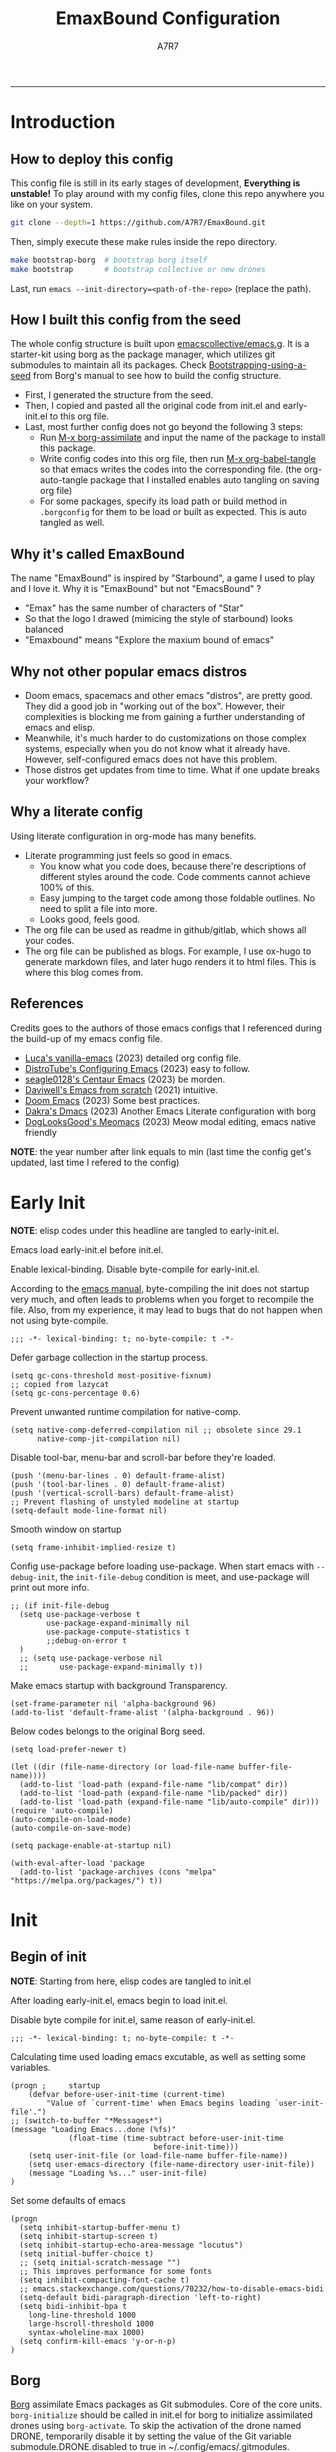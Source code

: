 :DOC-CONFIG:
#+PROPERTY: header-args:elisp :tangle init.el :comments noweb
#+PROPERTY: header-args:emacs-lisp :tangle init.el :comments noweb
#+PROPERTY: header-args:conf :tangle .borgconfig :language conf
#+PROPERTY: header-args:mkdirp yes :comments no
#+STARTUP: fold
#+AUTO_TANGLE: t
#+HUGO_BUNDLE: emaxbound-configuration
#+EXPORT_FILE_NAME: index.en
#+HUGO_PUBLISHDATE: 2023-07-24
#+HUGO_FRONT_MATTER_KEY_REPLACE: author>authors
#+HUGO_CUSTOM_FRONT_MATTER: :featuredImage Emacsbound.png
#+FILETAGS: :Emacs:Org-mode:
:END:
#+TITLE: EmaxBound Configuration
#+AUTHOR: A7R7
#+DESCRIPTION: My GNU Emacs's literate config
#+HTML:<!--more-->
  -----
#+HTML:<a href="https://www.gnu.org/software/emacs/"><img alt="GNU Emacs" src="https://img.shields.io/badge/emacs-29.1-8A2BF2?logo=gnuemacs&logoColor=white"/></a>
#+HTML:<a href="https://github.com/emacscollective/borg"><img alt="Package Manager" src="https://img.shields.io/badge/package_manager-borg-green"/></a>
#+HTML:<a href="https://en.wikipedia.org/wiki/Linux"><img alt="Linux" src="https://img.shields.io/badge/linux-FCC624?logo=linux&logoColor=black"/></a>

[[file:assets/dashboard.png]]

* Introduction
** How to deploy this config
This config file is still in its early stages of development, *Everything is unstable!*
To play around with my config files, clone this repo anywhere you like on your system.
#+begin_src bash
git clone --depth=1 https://github.com/A7R7/EmaxBound.git
#+end_src

Then, simply execute these make rules inside the repo directory.
#+begin_src bash
make bootstrap-borg  # bootstrap borg itself
make bootstrap       # bootstrap collective or new drones
#+end_src

Last, run ~emacs --init-directory=<path-of-the-repo>~ (replace the path).

** How I built this config from the seed


The whole config structure is built upon [[https://github.com/emacscollective/emacs.g][emacscollective/emacs.g]].
It is a starter-kit using borg as the package manager, which utilizes git submodules to maintain all its packages.
Check [[https://emacsmirror.net/manual/borg/Bootstrapping-using-a-seed.html][Bootstrapping-using-a-seed]] from Borg's manual to see how to build the config structure.

- First, I generated the structure from the seed.
- Then, I copied and pasted all the original code from init.el and early-init.el to this org file.
- Last, most further config does not go beyond the following 3 steps:
  + Run [[elisp: borg-assimilate][M-x borg-assimilate]] and input the name of the package to install this package.
  + Write config codes into this org file, then run [[elisp:org-babel-tangle][M-x org-babel-tangle]] so that emacs writes the codes into the corresponding file. (the org-auto-tangle package that I installed enables auto tangling on saving org file)
  + For some packages, specify its load path or build method in ~.borgconfig~ for them to be load or built as expected. This is auto tangled as well.

** Why it's called EmaxBound

The name "EmaxBound" is inspired by "Starbound", a game I used to play and I love it. 
Why it is "EmaxBound" but not "EmacsBound" ?
- "Emax" has the same number of characters of "Star"
- So that the logo I drawed (mimicing the style of starbound) looks balanced
- "Emaxbound" means "Explore the maxium bound of emacs"

** Why not other popular emacs distros

- Doom emacs, spacemacs and other emacs "distros", are pretty good. They did a good job in "working out of the box". However, their complexities is blocking me from gaining a further understanding of emacs and elisp. 
- Meanwhile, it's much harder to do customizations on those complex systems, especially when you do not know what it already have. However, self-configured emacs does not have this problem.
- Those distros get updates from time to time. What if one update breaks your workflow?

** Why a literate config

Using literate configuration in org-mode has many benefits.
- Literate programming just feels so good in emacs. 
  + You know what you code does, because there're descriptions of different styles around the code. Code comments cannot achieve 100% of this.
  + Easy jumping to the target code among those foldable outlines. No need to split a file into more.
  + Looks good, feels good.
- The org file can be used as readme in github/gitlab, which shows all your codes.
- The org file can be published as blogs. For example, I use ox-hugo to generate markdown files, and later hugo renders it to html files. This is where this blog comes from.

** References

Credits goes to the authors of those emacs configs that I referenced during the build-up of my emacs config file. 

- [[https://github.com/lccambiaghi/vanilla-emacs][Luca's vanilla-emacs]] (2023) detailed org config file.
- [[https://gitlab.com/dwt1/configuring-emacs][DistroTube's Configuring Emacs]] (2023) easy to follow.
- [[https://github.com/seagle0128/.emacs.d][seagle0128's Centaur Emacs]] (2023) be morden.
- [[https://github.com/daviwil/emacs-from-scratch][Daviwell's Emacs from scratch]] (2021) intuitive.
- [[https://github.com/doomemacs/doomemacs][Doom Emacs]] (2023) Some best practices.
- [[https://github.com/dakra/dmacs][Dakra's Dmacs]] (2023) Another Emacs Literate configuration with borg
- [[https://github.com/DogLooksGood/meomacs][DogLooksGood's Meomacs]] (2023) Meow modal editing, emacs native friendly

*NOTE*: the year number after link equals to
min (last time the config get's updated, last time I refered to the config)

* Early Init
  :PROPERTIES:
  :header-args:elisp: :tangle early-init.el :language elisp :comments link
  :END:

*NOTE*: elisp codes under this headline are tangled to early-init.el.

Emacs load early-init.el before init.el.

Enable lexical-binding. Disable byte-compile for early-init.el. 

According to the [[https://www.gnu.org/software/emacs/manual/html_node/emacs/Init-File.html][emacs manual]], byte-compiling the init does not startup very much, and often leads to problems when you forget to recompile the file. Also, from my experience, it may lead to bugs that do not happen when not using byte-compile. 
#+begin_src elisp
  ;;; -*- lexical-binding: t; no-byte-compile: t -*-
#+end_src

Defer garbage collection in the startup process.
#+begin_src elisp
  (setq gc-cons-threshold most-positive-fixnum)
  ;; copied from lazycat
  (setq gc-cons-percentage 0.6)
#+end_src

Prevent unwanted runtime compilation for native-comp.
#+begin_src elisp
  (setq native-comp-deferred-compilation nil ;; obsolete since 29.1
        native-comp-jit-compilation nil)
#+end_src

Disable tool-bar, menu-bar and scroll-bar before they're loaded.
#+begin_src elisp :tangle early-init.el
  (push '(menu-bar-lines . 0) default-frame-alist)
  (push '(tool-bar-lines . 0) default-frame-alist)
  (push '(vertical-scroll-bars) default-frame-alist)
  ;; Prevent flashing of unstyled modeline at startup
  (setq-default mode-line-format nil)
#+end_src

Smooth window on startup
#+begin_src elisp 
  (setq frame-inhibit-implied-resize t)
#+end_src

Config use-package before loading use-package.
When start emacs with =--debug-init=, the =init-file-debug= condition is meet, and use-package will print out more info.
#+begin_src elisp
  ;; (if init-file-debug
    (setq use-package-verbose t
          use-package-expand-minimally nil
          use-package-compute-statistics t
          ;;debug-on-error t
    )
    ;; (setq use-package-verbose nil
    ;;       use-package-expand-minimally t))
#+end_src

Make emacs startup with background Transparency.
#+begin_src elisp
  (set-frame-parameter nil 'alpha-background 96)
  (add-to-list 'default-frame-alist '(alpha-background . 96))
#+end_src

Below codes belongs to the original Borg seed.
#+begin_src elisp :tangle early-init.el
  (setq load-prefer-newer t)
  
  (let ((dir (file-name-directory (or load-file-name buffer-file-name))))
    (add-to-list 'load-path (expand-file-name "lib/compat" dir))
    (add-to-list 'load-path (expand-file-name "lib/packed" dir))
    (add-to-list 'load-path (expand-file-name "lib/auto-compile" dir)))
  (require 'auto-compile)
  (auto-compile-on-load-mode)
  (auto-compile-on-save-mode)
  
  (setq package-enable-at-startup nil)
  
  (with-eval-after-load 'package
    (add-to-list 'package-archives (cons "melpa" "https://melpa.org/packages/") t))
#+end_src

* Init
** Begin of init
*NOTE*: Starting from here, elisp codes are tangled to init.el

After loading early-init.el, emacs begin to load init.el.

Disable byte compile for init.el, same reason of early-init.el.
#+begin_src elisp
	;;; -*- lexical-binding: t; no-byte-compile: t -*-
#+end_src

Calculating time used loading emacs excutable, as well as setting some variables.
#+begin_src elisp
	(progn ;     startup
		(defvar before-user-init-time (current-time)
			"Value of `current-time' when Emacs begins loading `user-init-file'.")
  	;; (switch-to-buffer "*Messages*")		
    (message "Loading Emacs...done (%fs)"
				 (float-time (time-subtract before-user-init-time
									before-init-time)))
		(setq user-init-file (or load-file-name buffer-file-name))
		(setq user-emacs-directory (file-name-directory user-init-file))
		(message "Loading %s..." user-init-file)
	)
#+end_src
Set some defaults of emacs
#+begin_src elisp
  (progn
  	(setq inhibit-startup-buffer-menu t)
  	(setq inhibit-startup-screen t)
  	(setq inhibit-startup-echo-area-message "locutus")
  	(setq initial-buffer-choice t)
  	;; (setq initial-scratch-message "")
  	;; This improves performance for some fonts
  	(setq inhibit-compacting-font-cache t)
  	;; emacs.stackexchange.com/questions/70232/how-to-disable-emacs-bidi
  	(setq-default bidi-paragraph-direction 'left-to-right)
  	(setq bidi-inhibit-bpa t
      long-line-threshold 1000
      large-hscroll-threshold 1000
      syntax-wholeline-max 1000)
  	(setq confirm-kill-emacs 'y-or-n-p)
  )
#+end_src
** Borg
 [[https://github.com/emacscollective/borg][Borg]] assimilate Emacs packages as Git submodules. Core of the core units.
   =borg-initialize= should be called in init.el for borg to initialize assimilated drones using =borg-activate=.
    To skip the activation of the drone named DRONE, temporarily disable it by setting the value of the Git variable submodule.DRONE.disabled to true in ~/.config/emacs/.gitmodules.

#+begin_src elisp
	(use-package borg
	:init
		(add-to-list 'load-path 
			(expand-file-name "lib/borg" user-emacs-directory))
	:config
		(borg-initialize)
  	(switch-to-buffer "*Messages*")		

	)
#+end_src

** Dash
 [[https://github.com/magnars/dash.el][Dash]] is a modern list library for Emacs. See its overview at [[https://github.com/magnars/dash.el#functions][dash.el - functions]].
    =Dash-Fontify mode= is a buffer-local minor mode intended for Emacs Lisp buffers.  Enabling it causes the special variables bound in anaphoric Dash macros to be fontified.  These anaphoras include ‘it’, ‘it-index’, ‘acc’, and ‘other’.  In older Emacs versions which do not dynamically detect macros, Dash-Fontify mode additionally fontifies Dash macro calls.

#+begin_src elisp
	(use-package dash
		:config (global-dash-fontify-mode))
#+end_src

Dash needs some tweaks to be built
#+begin_src conf
[submodule "dash"]
	no-byte-compile = dash-functional.el
	no-makeinfo = dash-template.texi
#+end_src

** EIEIO
[[https://www.gnu.org/software/emacs][EIEIO]] is a series of Lisp routines which implements a subset of CLOS, the Common Lisp Object System. In addition, EIEIO also adds a few new features which help it integrate more strongly with the Emacs running environment.
#+begin_src elisp
	(use-package eieio)
#+end_src

** Auto-Compile
[[https://github.com/emacscollective/auto-compile][Auto-Compile]] automatically compile Emacs Lisp libraries
   Suppress comp warnings.
#+begin_src elisp
	(use-package auto-compile
		:config
		(setq auto-compile-display-buffer             nil
						auto-compile-mode-line-counter            t
						auto-compile-source-recreate-deletes-dest t
						auto-compile-toggle-deletes-nonlib-dest   t
						auto-compile-update-autoloads             t
						warning-suppress-log-types        '((comp))
		)
	)
#+end_src

** Epkg
[[https://github.com/emacscollective/epkg][Epkg]] allows you browse the Emacsmirror package database. We're using emacs >= 29 which has builtin support for sqlite, so we let epkg-database-connector to use builtin sqlite.
#+begin_src elisp
	(use-package epkg
		:defer t
		:bind
			 ([remap describe-package] . epkg-describe-package)
		:init
		(setq epkg-repository
		(expand-file-name "var/epkgs/" user-emacs-directory))
		(setq epkg-database-connector 'sqlite-builtin ))
#+end_src
** Custom
[[https://www.emacswiki.org/emacs/CustomizingAndSaving#Customize][Custom]] is a built-in package, the customize system of emacs. Set the file path used for storing customization information here.
#+begin_src elisp
	(use-package custom
		:no-require t
		:config
		(setq custom-file (expand-file-name "custom.el" user-emacs-directory))
		(setf custom-safe-themes t) ;Treat all themes as safe
		(when (file-exists-p custom-file)
			(load custom-file)))
#+end_src

** Server
Server allows Emacs to operate as a server for other processes. Built in.
#+begin_src elisp
	(use-package server
		:commands (server-running-p)
		:config (or (server-running-p) (server-mode)))
#+end_src

** Org
 [[https://git.tecosaur.net/tec/org-mode][Org-9.7]] did some overhaul to org-latex-preview in org mode. Load External org before the built in org is loaded.
#+begin_src elisp
	(use-package org)
#+end_src

All the .el files are placed in the ./lisp/ folder.
According to the installation manual of org, we need to make autoloads before compile.
#+begin_src conf
  [submodule "org"]
	  load-path = lisp
	  build-step = make autoloads
	  build-step = borg-update-autoloads
	  build-step = borg-compile
	  build-step = borg-maketexi
	  build-step = borg-makeinfo
#+end_src

** End of core units
Calculate loading time of core units.
#+begin_src elisp
	(progn ;     startup
		(message "Loading core units...done (%fs)"
			 (float-time (time-subtract (current-time) before-user-init-time))))
#+end_src
* Libraries
** S
[[https://github.com/magnars/s.el][S]] is the long lost Emacs string manipulation library.

** F
[[https://github.com/rejeep/f.el][F]] is a modern API for working with files and directories in Emacs.

** Annalist
[[https://github.com/noctuid/annalist.el][annalist.el]] is a library that can be used to record information and later print that information using org-mode headings and tables. It allows defining different types of things that can be recorded (e.g. keybindings, settings, hooks, and advice) and supports custom filtering, sorting, and formatting. annalist is primarily intended for use in other packages like general and evil-collection, but it can also be used directly in a user’s configuration.

** Shrink path
[[https://github.com/zbelial/shrink-path.el][Shrink path]] is a small utility functions that allow for fish-style trunctated directories in eshell and for example modeline.
#+begin_src elisp
	(use-package shrink-path :demand t)
#+end_src

** Emacsql
tweaks to buiild emacsql
#+begin_src conf
  [submodule "emacsql"]
	no-byte-compile = emacsql-pg.el
#+end_src

** Sqlite3
#+begin_src conf
[submodule "sqlite3"]
	build-step = make
#+end_src
* Input

We setup keybinding framworks and basic keybindings at this place. Note that not all keybindings are set here. Some package specific keybinding configs are set under where the package is configured.

** COMMENT Evil
I guess evil surround and evil nerd commentor should be better to put under Coding.
I do not use evil mode anymore because of Meow Edit.
*** Evil mode
[[https://github.com/emacs-evil/evil][Evil mode]] that turns you into an evil.

#+begin_src elisp :tangle no
  (use-package evil
    :disabled
    :init
      (setq evil-want-integration t) ;; t by default
      (setq evil-want-keybinding nil)
      (setq evil-vsplit-window-right t)
      (setq evil-split-window-below t)
      (setq evil-want-C-u-scroll t)

    :config
      (evil-mode 1)
     ;; Use visual line motions even outside of visual-line-mode buffers
      (evil-global-set-key 'motion "j" 'evil-next-visual-line)
      (evil-global-set-key 'motion "k" 'evil-previous-visual-line)
      (evil-set-initial-state 'messages-buffer-mode 'normal)
      (evil-set-initial-state 'dashboard-mode 'normal)
      (evil-set-undo-system 'undo-redo)
      (evil-define-key 'normal 'foo-mode "e" 'baz)
  )
#+end_src
#+begin_src conf
  [submodule "evil"]
    info-path = doc/build/texinfo
#+end_src
*** Evil collection
[[https://github.com/emacs-evil/evil-collection][Evil-collection]] automatically configures various Emacs modes with Vi-like keybindings.

#+begin_src elisp :tangle no
  (use-package evil-collection
    ;; :demand t
    :disabled
    :after evil
    :custom (evil-collection-setup-minibuffer t)
    :config
    ;(setq evil-collection-mode-list '(dashboard dired ibuffer))
    (evil-collection-init))

  (use-package evil-tutor
    :demand t)

  (use-package emacs
    :config (setq ring-bell-function #'ignore)
  )
#+end_src

*** Evil Surround
#+begin_src elisp :tangle no
  (use-package evil-surround
  :after evil
  :disabled
  :config
    (global-evil-surround-mode 1))
#+end_src
*** Evil Nerd commenter
[[https://github.com/redguardtoo/evil-nerd-commenter][Evi Nerd Commenter]] helps you comment code efficiently!
#+begin_src elisp :tangle no
  (use-package evil-nerd-commenter
  :after evil
  :disabled
  :config
  )
#+end_src
** Meow
[[https://github.com/meow-edit/meow][Meow]] is yet another modal editing. Meow's freedom allows my setup to be very weird.
#+begin_src elisp
	(use-package meow
	:custom-face
		(meow-cheatsheet-command ((t (:height 180 :inherit fixed-pitch))))
	:config
		;; Replicate the behavior of vi's
		(defun my-meow-append ()
			"Move to the end of selection, switch to INSERT state."
			(interactive)
			(if meow--temp-normal
								(progn
									(message "Quit temporary normal mode")
									(meow--switch-state 'motion))
				(if (not (region-active-p))
									(when (and (not (use-region-p))
														 (< (point) (point-max)))
										(forward-char 1))
					(meow--direction-forward)
					(meow--cancel-selection))
				(meow--switch-state 'insert))
				)
		(advice-add 'meow-append :override #'my-meow-append)

		(setq meow-keypad-self-insert-undefined nil)
		(setq meow-selection-command-fallback '(
			(meow-mark-symbol . meow-mark-word)
						(meow-kill . meow-delete)
						(meow-cancel-selection . keyboard-quit)
						(meow-pop-selection . meow-pop-grab)
						(meow-beacon-change . meow-beacon-change-char)
						(meow-replace . meow-yank)
						(meow-reverse . negative-argument)
				))

		(defun meow-setup ()
			(interactive)
			(setq meow-cheatsheet-layout meow-cheatsheet-layout-qwerty)

			(meow-motion-overwrite-define-key
			 '("k" . meow-next)
			 '("l" . meow-prev)
			 '("<escape>" . ignore)
			)

			(meow-leader-define-key
			 ;; Use SPC (0-9) for digit arguments.
			 '("1" . meow-digit-argument) '("2" . meow-digit-argument)
			 '("3" . meow-digit-argument) '("4" . meow-digit-argument)
			 '("5" . meow-digit-argument) '("6" . meow-digit-argument)
			 '("7" . meow-digit-argument) '("8" . meow-digit-argument)
			 '("9" . meow-digit-argument) '("0" . meow-digit-argument)
			 '("/" . meow-keypad-describe-key) '("?" . meow-cheatsheet)
						)

			(meow-normal-define-key
			 '("1" . meow-expand-1) '("2" . meow-expand-2)
			 '("3" . meow-expand-3) '("4" . meow-expand-4)
			 '("5" . meow-expand-5) '("6" . meow-expand-6)
			 '("7" . meow-expand-7) '("8" . meow-expand-8)
			 '("9" . meow-expand-9) '("0" . meow-expand-0)

			 '("q" . meow-quit) '("Q" . meow-quit)
			 ;'("w" . meow-window) '("W" . meow-window)
			 ;'("e" . meow-) '("E" . meow-e)
			 ;'("r" . meow-) '("R" . meow-e)
			 ;'("t" . meow-) '("T" . meow-e)

			 ;'("a" . meow) '("A" . meow-inner-of-thing)
			 ;'("s" . meow) '("S" . meow-bounds-of-thing)
			 ;'("d" . meow) '("D" . meow-end-of-thing)
			 ;'("f" . meow) '("F" . meow-beginning-of-thing)
			 '("g" . meow-grab) '("G" . meow-swap-grab)

			 '("z" . meow-undo) '("Z" . meow-undo-in-selection)
			 '("x" . meow-kill) '("X" . meow-clipboard-kill)
			 '("c" . meow-save) '("C" . meow-clipboard-save)
			 '("v" . meow-replace) '("V" . meow-yank-pop)
			 '("C-v" . meow-clipboard-yank)
			 '("b" . meow-block) '("B" . meow-to-block)

			 '("y" . meow-join)
			 ;'("u" . meow-reverse) '("U" . meow-reverse)
			 '("i" . meow-insert) '("I" . meow-open-above)
			 '("o" . meow-append) '("O" . meow-open-below)
			 '("p" . meow-pop-selection)
			 '("[" . meow-beginning-of-thing) '("]" . meow-end-of-thing)

			 '("h" . meow-line)  '("H" . meow-goto-line)
			 '("j" . meow-left)  '("J" . meow-left-expand)
			 '("k" . meow-next)  '("K" . meow-next-expand)
			 '("l" . meow-prev)  '("L" . meow-prev-expand)
			 '(";" . meow-right) '(":" . meow-right-expand)

			 '("n" . meow-search)      '("N" . meow-pop-search)
			 '("m" . meow-mark-word)   '("M" . meow-mark-symbol)
			 '("," . meow-back-word)   '("<" . meow-back-symbol) 
			 '("." . meow-next-word)   '(">" . meow-next-symbol)
			 '("/" . meow-reverse)

	     '("'" . fingertip-wrap-single-quote)
			 '("\"" . fingertip-wrap-double-quote)
			 '("(" . fingertip-wrap-round)
			 '("[" . fingertip-wrap-bracket) 
			 '("{" . fingertip-wrap-curly)
			) 
		)
		(meow-setup)
		(meow-global-mode)
	)
#+end_src
** General
[[https://github.com/noctuid/general.el][General]] provides a more convenient method for binding keys in emacs
(for both evil and non-evil users).

*Note*: byte compile init.el will lead to function created by general-create-definer failed to work.
#+begin_src elisp
  ;; Make ESC quit prompts
  (global-set-key (kbd "<escape>") 'keyboard-escape-quit)

  (use-package general
  :config  
    (general-define-key
    :keymaps '(meow-normal-state-keymap meow-motion-state-keymap)
  	  "C-j"       '(windmove-left               :wk " Win H ")
  	  "C-k"       '(windmove-down               :wk " Win J ")
  	  "C-l"       '(windmove-up                 :wk " Win K ")
  	  "C-;"       '(windmove-right              :wk " Win L ")
  	  "C-,"       '(centaur-tabs-backward       :wk " Tab L ")
  	  "C-."       '(centaur-tabs-forward        :wk " Tab R ")
    )

  	(general-define-key
  	:keymaps '(vertico-map)
  	  "C-k"       '(vertico-next                :wk "")
  		"C-l"       '(vertico-previous            :wk "")
  		"C-j"       '(vertico-next-group          :wk "")
  		"C-;"       '(vertico-previous-group      :wk "")
  	)
    ;; (general-create-definer config/leader
    ;; ;:states '(normal insert visual emacs)
    ;; :keymaps 'meow-normal-state-map
    ;; ;:keymaps 'override
    ;; :prefix "SPC" ;; set leader
    ;; :global-prefix "M-SPC" ;; access leader in insert mode
    ;; )
  )
 #+end_src
 
 #+begin_src elisp :tangle no
	 (config/leader
		 "DEL"     '(which-key-undo                 :wk "󰕍 Undo key"))

	 ;; buffers
	 (config/leader :infix "b"
		 ""        '(nil                            :wk "  Buffer ")
		 "DEL"     '(which-key-undo                 :wk "󰕍 Undo key")
		 "b"       '(switch-to-buffer               :wk " Switch ")
		 "d"       '(kill-this-buffer               :wk "󰅖 Delete ")
		 "r"       '(revert-buffer                  :wk "󰑓 Reload ")
		 "["       '(previous-buffer                :wk " Prev ")
		 "]"       '(next-buffer                    :wk " Next ")
		 )
	 ;; centaur tabs
	 (config/leader
		 "{"       '(centaur-tabs-backward-group    :wk " Prev Group")
		 "}"       '(centaur-tabs-forward-group     :wk " Next Group")
		 )
	 ;; builtin-tabs
	 (config/leader :infix "TAB"
		 ""        '(nil                            :wk " 󰓩 Tab ")
		 "DEL"     '(which-key-undo                 :wk "󰕍 Undo key")
		 "TAB"     '(tab-new                        :wk "󰝜 Tab New ")
		 "d"       '(tab-close                      :wk "󰭌 Tab Del ")
		 "["       '(tab-previous                   :wk " Prev ")
		 "]"       '(tab-next                       :wk " Next ")
		 )
	 ;; windows
	 (config/leader :infix "w"
		 ""        '(nil                            :wk " 󰓩 Tab ")
		 "DEL"     '(which-key-undo                 :wk "󰕍 Undo key")
		 "d"       '(delete-window                  :wk "󰅖 Delete  ")
		 "v"       '(split-window-vertically        :wk "󰤻 Split   ")
		 "s"       '(split-window-horizontally      :wk "󰤼 Split   ")
		 "\\"      '(split-window-vertically        :wk "󰤻 Split   ")
		 "|"       '(split-window-horizontally      :wk "󰤼 Split   ")
		 "h"       '(evil-window-left               :wk " Focus H ")
		 "j"       '(evil-window-down               :wk " Focus J ")
		 "k"       '(evil-window-up                 :wk " Focus K ")
		 "l"       '(evil-window-right              :wk " Focus L ")
		 )
	 ;; Borg
	 (config/leader :infix "B"
		 ""        '(nil                            :wk " 󰏗 Borg      ")
		 "DEL"     '(which-key-undo                 :wk "󰕍 Undo key   ")
		 "a"       '(borg-assimilate                :wk "󱧕 Assimilate ")
		 "A"       '(borg-activate                  :wk " Activate   ")
		 "b"       '(borg-build                     :wk "󱇝 Build      ")
		 "c"       '(borg-clone                     :wk " Clone      ")
		 "r"       '(borg-remove                    :wk "󱧖 Remove     ")
		 )
	 ;; toggle
	 (config/leader :infix "t"
		 ""        '(nil                            :wk " 󰭩 Toggle    ")
		 "DEL"     '(which-key-undo                 :wk "󰕍 Undo key   ")
		 )
	 ;; quit
	 (config/leader :infix "q"
		 ""        '(nil                            :wk " 󰗼 Quit      ")
		 "DEL"     '(which-key-undo                 :wk "󰕍 Undo key   ")
		 "q"       '(save-buffers-kill-terminal     :wk "󰗼 Quit Emacs ")
		 )
	 ;; Git
	 (config/leader :infix "g"
		 ""        '(nil                            :wk " 󰊢 Git       ")
		 "DEL"     '(which-key-undo                 :wk "󰕍 Undo key   ")
		 "g"       '(magit                          :wk " Magit      ")
		 )
	 ;; dired
	 (config/leader
		 "e"       '(dirvish-side                   :wk "󰙅 Dirvish-side ")
		 ;;"E"       '(dirvish                        :wk " Dirvish      ")
		 ;;"qe"      '(save-buffers-kill-emacs         :wk "Quit Emacs ")
		 ;;"e"       '(treemacs                        :wk "󰙅 Treemacs ")
		 )
	 (config/leader
		 "/"       '(evilnc-comment-or-uncomment-lines :wk "󱀢 Comment ")
		 )
#+end_src

** Which-key
[[https://github.com/justbur/emacs-which-key][Which-key]] is a minor mode for Emacs that displays the key bindings following your currently entered incomplete command (a prefix) in a popup.

Magit and meow all use transient maps, therefore we let which-key show transient maps.
#+begin_src elisp
	(use-package which-key
	:after general
	:init
		(setq
			which-key-sort-order #'which-key-key-order-alpha
			which-key-sort-uppercase-first nil
			which-key-add-column-padding 1
			which-key-max-display-columns nil
			which-key-min-display-lines 6
			which-key-side-window-location 'bottom
			which-key-side-window-slot -10
			which-key-side-window-max-height 0.25
			which-key-idle-delay 0.8
			which-key-idle-secondary-delay 0.01
			which-key-max-description-length 25
			which-key-allow-imprecise-window-fit t
			;which-key-separator " → "
			which-key-separator " "
			Which-key-show-early-on-C-h t
			which-key-sort-order 'which-key-prefix-then-key-order
			which-key-show-transient-maps t
	 )
		;(general-define-key
		;:keymaps 'which-key-mode-map
		;  "DEL" '(which-key-undo :wk "undo")
		;)
		(which-key-mode 1)
	)
#+end_src

[[https://github.com/yanghaoxie/which-key-posframe][Which-key-posframe]] use posframe to show which-key popup.
options for =which-key-posframe-poshandler=:
#+begin_src elisp
	(use-package which-key-posframe
	:config
		(setq which-key-posframe-poshandler
				'posframe-poshandler-window-bottom-center
				;'posframe-poshandler-frame-bottom-center
		)
		(which-key-posframe-mode)
	)
#+end_src
** Transient
[[https://github.com/yanghaoxie/transient-posframe][Transient-posframe]] display transient popups using a posframe.
#+begin_src elisp :tangle no
  (use-package transient-posframe
  :after transient
  :disabled
  :config
    (setq transient-posframe-min-height 1)
    (setq transient-posframe-mode t) 
  )
#+end_src
** Key-echo
[[https://github.com/manateelazycat/key-echo][Key-Echo]] is an Emacs plugin that uses XRecord technology to listen to system key events.
#+begin_src elisp
	(use-package key-echo
	:disabled
	:config
		(key-echo-enable)
	)
#+end_src
** Rime

#+begin_src elisp
  (use-package rime
  :custom
    (rime-emacs-module-header-root "~/.nix-profile/include")
    (rime-librime-root "~/.nix-profile")
    (rime-share-data-dir "~/.config/fcitx/rime")
  :config
    (setq default-input-method "rime"
          rime-show-candidate 'posframe)
    (setq rime-disable-predicates
      '(meow-normal-mode-p
        meow-motion-mode-p
        rime-predicate-after-alphabet-char-p
        rime-predicate-prog-in-code-p))
  )
#+end_src
* Basic UI
We setup UI for basic emacs widgets at this place. Again, not all UI's are set here.
Some package specific UI configs are set under where the package is configured.
** Fonts
Defining the various fonts that Emacs will use.
Note that monospace fonts are not always fixed-pitch [[https://stackoverflow.com/questions/70797173/monospace-font-characters-are-not-fixed-width][Monospace vs fixed-width]].
#+begin_src elisp
	(set-face-attribute 'default nil
		;:font "JetBrainsMono Nerd Font"
		:font "RobotoMono Nerd Font Propo"
		;:font "Sarasa Term SC Nerd"
		;:font "Sarasa Gothic SC"
		:height 180
	)
	(set-face-attribute 'variable-pitch nil
		:font "Sarasa Gothic SC"
		:height 180
	)
	(set-face-attribute 'fixed-pitch nil
		;:font "Sarasa Fixed SC"
		:font "RobotoMono Nerd Font"
		:height 180
	)
	(set-face-attribute 'fixed-pitch-serif nil
		;:family "Monospace Serif"
		:font "RobotoMono Nerd Font"
		:height 180
	)
#+end_src

Makes commented text and keywords italics. Working in emacsclient but not emacs.
#+begin_src elisp
	(set-face-attribute 'font-lock-comment-face nil
		:foreground "LightSteelBlue4" :slant 'italic)
	(set-face-attribute 'font-lock-keyword-face nil :slant 'italic)
#+end_src

links
#+begin_src elisp
	(set-face-attribute 'link nil
		:foreground "#ffcc66" :underline t :bold nil)
#+end_src

*** Zooming In/Out

You can use the bindings CTRL plus =/- for zooming in/out.  You can also use CTRL plus the mouse wheel for zooming in/out.

#+begin_src elisp
	(use-package org
	:custom-face
		(org-latex-and-related ((t (:foreground "LightSteelBlue4" :weight bold))))
		(org-meta-line ((t (:foreground "LightSteelBlue4"))))
		(org-special-keyword ((t (:foreground "LightSteelBlue4"))))
		(org-tag ((t (:foreground "LightSteelBlue4" :weight normal))))
	:hook (org-mode . mixed-pitch-mode)
	:config
		(set-face-attribute 'org-level-1 nil
				:family "Sarasa Gothic SC" :height 1.4 )
		(set-face-attribute 'org-level-2 nil
				:family "Sarasa Gothic SC" :height 1.4 )
		(set-face-attribute 'org-level-3 nil
				:family "Sarasa Gothic SC" :height 1.4 )
		(set-face-attribute 'org-level-4 nil
				:family "Sarasa Gothic SC" :height 1.3 )
		(set-face-attribute 'org-level-5 nil
				:family "Sarasa Gothic SC" :height 1.2 )
		(set-face-attribute 'org-level-6 nil
				:family "Sarasa Gothic SC" :height 1.1 )
		(set-face-attribute 'org-document-title nil
				:family "Sarasa Gothic SC" :height 2.5 :bold t)
		(set-face-attribute 'org-document-info nil
				:family "Sarasa Gothic SC" :height 1.8 :bold t)
		(set-face-attribute 'org-document-info-keyword nil
			:foreground "LightSteelBlue4" :inherit 'org-document-info)
		(set-face-attribute 'org-block t
			:extend t :inherit 'fixed-pitch)
	)
#+end_src

*** Pitch
There're 2 modes that controls pitch, mixed-pitch-mode and fixed-pitch-mode.
#+begin_src elisp
	(use-package fixed-pitch
	:defer t
	)
#+end_src

#+begin_src elisp
	(use-package mixed-pitch-mode
	:defer t
	:hook (Custom-mode . mixed-pitch-mode)
	:config
		(setq  mixed-pitch-set-height t)
	)
#+end_src

** Icons
*** All-the-icons

[[https://github.com/domtronn/all-the-icons.el][All-the-icons]] is an icon set that can be used with dashboard, dired, ibuffer and other Emacs programs.

#+begin_src elisp
	(use-package all-the-icons
		:if (display-graphic-p))

	;(use-package all-the-icons-dired
	;  :hook (dired-mode . (lambda () (all-the-icons-dired-mode t))))
#+end_src

*NOTE*: In order for the icons to work it is very important that you install the Resource Fonts included in this package. Run [[elisp:all-the-icons-install-fonts][M-x all-the-icons-install-fonts]] to install necessary icons.

*** Nerd-icons
[[https://github.com/rainstormstudio/nerd-icons.el][Nerd-icons]] is a library for easily using Nerd Font icons inside Emacs, an alternative to all-the-icons.
Run [[elisp:nerd-icons-install-fonts][M-x nerd-icons-install-fonts]] to install =Symbols Nerd Fonts Mono= for you.
#+begin_src elisp
	(use-package nerd-icons
		;; :custom
		;; The Nerd Font you want to use in GUI
		;; "Symbols Nerd Font Mono" is the default and is recommended
		;; but you can use any other Nerd Font if you want
		;; (nerd-icons-font-family "Symbols Nerd Font Mono")
	)
#+end_src

** Widgets
*** Dashboard
Dashboard is an extensible startup screen showing you recent files, bookmarks, agenda items and an Emacs banner.

Emacs currently cannot display correpng or svg with alpha channels, when emacs's background is transparent. The solution is to use xpm format image.
#+begin_src elisp
	(use-package dashboard
	:init
		(setq initial-buffer-choice 'dashboard-open
				dashboard-image-banner-max-width 1000
				dashboard-set-heading-icons t
				dashboard-center-content t ;; set to 't' for centered content
				dashboard-set-file-icons t
				initial-buffer-choice
				(lambda () (get-buffer-create "*dashboard*"))
				dashboard-startup-banner ;; use custom image as banner
				(concat user-emacs-directory "assets/EmacsBound.xpm")
				dashboard-items '(
				(recents . 5)
				(agenda . 5 )
				(bookmarks . 3)
				(projects . 3)
				(registers . 3)
				)
		)
	:config
		;(dashboard-setup-startup-hook)
	:bind (:map dashboard-mode-map
		("l" . 'dashboard-previous-line)
		("k" . 'dashboard-next-line)
		(";" . 'dashboard-next-section)
		("j" . 'dashboard-previous-section)
		)
	)
#+end_src

*** Tabs
**** COMMENT Tab-line-mode
Code stolen from [[https://emacs-china.org/t/27-1-tab-line-mode/20514][Emacs China]]
#+begin_src elisp
  ;; from tabbar-ruler
  (defcustom config/included-buffers '("*scratch*")
    "* Included buffers in tabbar."
    :type '(repeat (string :tag "Buffer Name"))
    :group 'EmacsPortable)
  
  (defcustom config/excluded-buffers '("*Messages*" "*Completions*" "*ESS*")
    "* Excluded buffers in tabbar."
    :type '(repeat (string :tag "Buffer Name"))
    :group 'EmacsPortable)

  (setq config/excluded-buffers '(
    "*Messages*" "*Completions*" "*ESS*" 
    "*Compile-Log*" "*Ibuffer*" "*SPEEDBAR*" 
    "*etags tmp*" "*reg group-leader*" "*Pymacs*" "*grep*")
  )
  (setq config/included-buffers '("*scratch*" "*shell*"))
  (defun ep-tabbar-buffer-list ()
    "Return the list of buffers to show in tabs.
  Exclude buffers whose name starts with a space or *, when they are not
  visiting a file.  The current buffer is always included."
    (delq nil
          (mapcar #'(lambda (b)
                      (cond
                       ;; Always include the current buffer.
                       ((eq (current-buffer) b) b)
  		   ((string-match "^TAGS\\(<[0-9]+>\\)?$" (format "%s" (buffer-name b))) nil)
                       ;; ((string= "TAGS" (format "%s" (buffer-name b))) nil)
                       ((buffer-file-name b) b)
  		   ((member (buffer-name b) EmacsPortable-included-buffers) b)
  		   ((member (buffer-name b) EmacsPortable-excluded-buffers) nil)
                       ((char-equal ?\  (aref (buffer-name b) 0)) nil)
                       ((char-equal ?* (aref (buffer-name b) 0)) nil)
                       ((buffer-live-p b) b)))
                  (buffer-list))))
      (when (functionp 'global-tab-line-mode)
        (use-package tab-line
          :defer 0.5
          :init
          (setq tab-line-tabs-function 'ep-tabbar-buffer-list)
          :config
          (global-tab-line-mode 1)  
          )
#+end_src
**** Tab-bar-mode
**** Centaur-tabs
#+begin_src elisp :tangle init.el
	(use-package centaur-tabs
	;; :disabled
	:hook
		(emacs-startup . centaur-tabs-mode)
		(dired-mode . centaur-tabs-local-mode)
		(dirvish-directory-view-mode . centaur-tabs-local-mode)
		(dashboard-mode . centaur-tabs-local-mode)
		(calendar-mode . centaur-tabs-local-mode)
	:init
	:config
		(setq 
			centaur-tabs-set-icons t
			centaur-tabs-set-modified-marker t
			centaur-tabs-modified-marker "M"
			centaur-tabs-cycle-scope 'tabs
			centaur-tabs-set-bar 'over
			centaur-tabs-enable-ido-completion nil
		)
		(centaur-tabs-change-fonts "Sarasa Gothic SC" 160)
				(defun centaur-tabs-buffer-groups ()
			(list (cond
				((or (string-equal "*" (substring (buffer-name) 0 1))
					(memq major-mode '(
						magit-process-mode
						magit-status-mode
						magit-diff-mode
						magit-log-mode
						magit-file-mode
						magit-blob-mode
						magit-blame-mode))) 
							 "Emacs")
				((derived-mode-p '(prog-mode org-mode) "Editing"))
				((derived-mode-p 'dired-mode) "Dired")
				((memq major-mode '(helpful-mode help-mode)) "Help")
				((memq major-mode '(
						org-agenda-clockreport-mode
						org-src-mode
						org-agenda-mode
						org-beamer-mode
						org-indent-mode
						org-bullets-mode
						org-cdlatex-mode
						org-agenda-log-mode
						diary-mode))
				 "OrgMode")
				(t
				 (centaur-tabs-get-group-name (current-buffer))))))
		(centaur-tabs-mode t)
		;; (centaur-tabs-headline-match)
		;; (centaur-tabs-group-by-projectile-project)

	)
#+end_src 

*** Modeline

[[https://github.com/seagle0128/doom-modeline][Doom-modeline]] is a very attractive and rich (yet still minimal) mode line configuration for Emacs.  The default configuration is quite good but you can check out the [[https://github.com/seagle0128/doom-modeline#customize][configuration options]] for more things you can enable or disable.

#+begin_src elisp
	(use-package doom-modeline
	:init
		(setq
			doom-modeline-height 37
			doom-modeline-enable-word-count t)
		(doom-modeline-mode 1)
	:config
		(set-face-attribute 'doom-modeline t
			:inherit 'variable-pitch
		)
	)
#+end_src

*NOTE1*: [[Nerd-icons]] are necessary. Run [[elisp:nerd-icons-install-fonts][M-x nerd-icons-install-fonts]] to install the resource fonts.

*NOTE2:* [[All-the-icons]] hasn't been supported since 4.0.0. If you prefer all-the-icons, please use release 3.4.0, then run [[elisp:all-the-icons-install-fonts][M-x all-the-icons-install-fonts]] to install necessary icons.

*** Diminish
This package implements hiding or abbreviation of the modeline displays (lighters) of minor-modes.  With this package installed, you can add ':diminish' to any use-package block to hide that particular mode in the modeline.
#+begin_src elisp
	(use-package diminish)
#+end_src

*** Minibuffer
*** Mini-frame
[[https://github.com/muffinmad/emacs-mini-frame][Mini-Frame]], similar to posframe, shows minibuffer in child frame on read-from-minibuffer.
#+begin_src elisp
	(use-package mini-frame
	:config
		(setq mini-frame-detach-on-hide nil)
		;(setq mini-frame-standalone 't)
		;(setq mini-frame-resize-min-height 10)
		(setq mini-frame-ignore-commands
			(append mini-frame-ignore-commands
			 '(evil-window-split evil-window-vsplit evil-ex)))
	)
#+end_src

*** Posframe
[[https://github.com/tumashu/posframe][Posframe]] can pop up a frame at point, this *posframe* is a child-frame connected to its root window's buffer, in which some texts are showed. It's more pretty and tidy than showing everything in the minibuffer.  
Posframe can be used by many useful and important package, such as vertico, consult, emacs-rime, lsp-bridge. 
The builtin poshandler functions are listed below:
#+begin_example
1.  `posframe-poshandler-frame-center'
2.  `posframe-poshandler-frame-top-center'
3.  `posframe-poshandler-frame-top-left-corner'
4.  `posframe-poshandler-frame-top-right-corner'
5.  `posframe-poshandler-frame-top-left-or-right-other-corner'
6.  `posframe-poshandler-frame-bottom-center'
7.  `posframe-poshandler-frame-bottom-left-corner'
8.  `posframe-poshandler-frame-bottom-right-corner'
9.  `posframe-poshandler-window-center'
10. `posframe-poshandler-window-top-center'
11. `posframe-poshandler-window-top-left-corner'
12. `posframe-poshandler-window-top-right-corner'
13. `posframe-poshandler-window-bottom-center'
14. `posframe-poshandler-window-bottom-left-corner'
15. `posframe-poshandler-window-bottom-right-corner'
16. `posframe-poshandler-point-top-left-corner'
17. `posframe-poshandler-point-bottom-left-corner'
18. `posframe-poshandler-point-bottom-left-corner-upward'
19. `posframe-poshandler-point-window-center'
#+end_example

*** Holo-layer
[[https://github.com/manateelazycat/holo-layer][Holo-layer]] is developed based on PyQt, aiming to significantly enhance the visual experience of Emacs. 
Disabled because it cannot run perfectly on hyprland.
#+begin_src elisp
  (use-package holo-layer
  	:config 
    (setq holo-layer-enable-cursor-animation 1
  			  )
  	;(holo-layer-enable)
  )
#+end_src

** Theme
[[https://github.com/hlissner/emacs-doom-themes][Doom-themes]] is a great set of themes with a lot of variety and support for many different Emacs modes. Taking a look at the [[https://github.com/hlissner/emacs-doom-themes/tree/screenshots][screenshots]] might help you decide which one you like best.  You can also run =M-x counsel-load-theme= to choose between them easily.

** Spacing
*** Margin
We have 3 modes that can help centering text in a window. 
But currently we only use olivetti mode.

**** Olivetti

    [[https://github.com/rnkn/olivetti][Olibetti]] is a simple Emacs minor mode for a nice writing environment.
    Set olivetti-style to both margins and fringes for a fancy "page" look.

    Note that for pages with variable-pitch fonts,
    =olivetti-body-width= should be set smaller for it to look good.
#+begin_src elisp
  (use-package olivetti
  :hook (org-mode . olivetti-mode)
  	(Custom-mode . olivetti-mode)
  	(help-mode . olivetti-mode)
  	(dashboard-mode . olivetti-mode)
  	(dashboard-mode . variable-pitch-mode)
  	(olivetti-mode . visual-line-mode)
  :init
  	(setq-default fill-column 78)
  :config
  	;If nil (the default), use the value of fill-column + 2.
  	(setq olivetti-body-width nil
  				 olivetti-style 'fancy)
  	(set-face-attribute 'olivetti-fringe nil :background "#171B24")
  	(defun config/window-center (width)
  		(interactive)
  		(setq fill-column width)
  		(olivetti-mode)
  	)
  	;; (config/leader
  	;; 	"tc"  '(olivetti-mode     :wk "󰉠 Center")
  	;; )
  )
#+end_src

**** Visual-fill-column

    [[https://github.com/joostkremers/visual-fill-column][visual-fill-column]]

**** Writeroom-mode

*** Vertical Spacing

[[https://github.com/trevorpogue/topspace][Topspace]] recenter line 1 with scrollable upper margin/padding
#+begin_src elisp
	(use-package topspace
	:init (global-topspace-mode)
	)
#+end_src

** Solaire mode
[[https://github.com/hlissner/emacs-solaire-mode][Solaire-mode]] makes certain buffers grossly incandescent. Useful to distinguish the main  buffers from others.
#+begin_src elisp
	(use-package solaire-mode
		:hook (minibuffer-setup . solaire-mode)
					(help-mode . solaire-mode)
					(helpful-mode . solaire-mode)
					(org-export-stack-mode . solaire-mode)
		)
#+end_src
** Whitespace mode

[[https://www.emacswiki.org/emacs/WhiteSpace][Whitespace mode]] is a built in mode of emacs that visualizes whitespaces, tab symbols, indentations and related stuffs.
#+begin_src elisp
  ;; (config/leader :infix "t"
  ;;   "SPC"  '(whitespace-mode  :wk "󰡭 Show Space")
  ;; )
#+end_src
** Transparency

Set background Transparency, according to [[https://www.emacswiki.org/emacs/TransparentEmacs][this page]].
#+begin_src elisp
  (set-frame-parameter nil 'alpha-background 96)
  (add-to-list 'default-frame-alist '(alpha-background . 96))

  (defun config/transparency (value)
  	"Sets the transparency of the frame window. 0=transparent/100=opaque"
  	(interactive "nTransparency Value 0 - 100 opaque:")
  	(set-frame-parameter nil 'alpha-background value))
#+end_src

** Scroll
#+begin_src elisp
	(use-package emacs
	:config
		(setq scroll-conservatively 97)
		(setq scroll-preserve-screen-position 1)
		(setq mouse-wheel-progressive-speed nil)
		;; The following piece of code is stolen from
		;; https://emacs-china.org/t/topic/25114/5
		(pixel-scroll-precision-mode 1)
		(setq pixel-scroll-precision-interpolate-page t)
		(defun +pixel-scroll-interpolate-down (&optional lines)
				(interactive)
				(if lines
						(pixel-scroll-precision-interpolate (* -1 lines (pixel-line-height)))
				(pixel-scroll-interpolate-down)))

		(defun +pixel-scroll-interpolate-up (&optional lines)
				(interactive)
				(if lines
						(pixel-scroll-precision-interpolate (* lines  
						(pixel-line-height))))
				(pixel-scroll-interpolate-up))

		(defalias 'scroll-up-command '+pixel-scroll-interpolate-down)
		(defalias 'scroll-down-command '+pixel-scroll-interpolate-up)
	)
#+end_src
** Diff
#+begin_src elisp
	(use-package diff-hl
	:custom-face
		(diff-hl-change ((t (:background "#2c5f72" :foreground "#77a8d9"))))
		(diff-hl-delete ((t (:background "#844953" :foreground "#f27983"))))
		(diff-hl-insert ((t (:background "#5E734A" :foreground "#a6cc70"))))
	:config
		(setq diff-hl-draw-borders nil)
		(global-diff-hl-mode)
		;(diff-hl-margin-mode) 
		(add-hook 'magit-post-refresh-hook 'diff-hl-magit-post-refresh t)
	)
#+end_src

** Pulse
*** Beacon
Beacon makes the cursor shine when scrolling window or jumping.

#+begin_src elisp
	(use-package beacon
	:config  
		(beacon-mode)
	)
#+end_src
*** Pulse-Cursor
Makes the cursor to blink with fade out animation.
#+begin_src elisp
  (use-package pulsing-cursor
      :config (pulsing-cursor-mode +1))
#+end_src
*** Goggles
Goggles highlights the modified region using pulse. Currently the commands undo, yank, kill and delete are supported.

#+begin_src elisp
(use-package goggles
  :hook ((prog-mode text-mode org-mode) . goggles-mode)
  :config
  (setq-default goggles-pulse t)) ;; set to nil to disable pulsing
#+end_src

* Facilities
** Long tail
#+begin_src elisp
	(use-package diff-mode
		:defer t
		:config
		(when (>= emacs-major-version 27)
			(set-face-attribute 'diff-refine-changed nil :extend t)
			(set-face-attribute 'diff-refine-removed nil :extend t)
			(set-face-attribute 'diff-refine-added   nil :extend t)))
#+end_src

#+begin_src elisp
	(use-package dired
		:defer t
		:config (setq dired-listing-switches "-alh"))
#+end_src

#+begin_src elisp
	(use-package eldoc
		:when (version< "25" emacs-version)
		:config (global-eldoc-mode))
#+end_src

#+begin_src elisp
	(use-package help
		:defer t
		:config (temp-buffer-resize-mode))
#+end_src

#+begin_src elisp
	(progn ;    `isearch'
		(setq isearch-allow-scroll t))
#+end_src

#+begin_src elisp
	(use-package lisp-mode
		:config
		(add-hook 'emacs-lisp-mode-hook 'outline-minor-mode)
		(add-hook 'emacs-lisp-mode-hook 'reveal-mode)
		(defun indent-spaces-mode ()
			(setq indent-tabs-mode nil))
		(add-hook 'lisp-interaction-mode-hook 'indent-spaces-mode))
#+end_src

#+begin_src elisp
	(use-package man
		:defer t
		:config (setq Man-width 80))
#+end_src

#+begin_src elisp
	(use-package paren
		:config (show-paren-mode))
#+end_src

#+begin_src elisp
	(use-package prog-mode
		:config (global-prettify-symbols-mode)
		(defun indicate-buffer-boundaries-left ()
			(setq indicate-buffer-boundaries 'left))
		(add-hook 'prog-mode-hook 'indicate-buffer-boundaries-left))
#+end_src

#+begin_src elisp
	(use-package recentf
		:demand t
		:config (add-to-list 'recentf-exclude "^/\\(?:ssh\\|su\\|sudo\\)?x?:"))
#+end_src

#+begin_src elisp
	(use-package savehist
		:config (savehist-mode))
#+end_src

#+begin_src elisp
	(use-package saveplace
		:when (version< "25" emacs-version)
		:config (save-place-mode))
#+end_src

#+begin_src elisp
	(use-package simple
		:config (column-number-mode))
#+end_src

#+begin_src elisp
	(use-package smerge-mode
		:defer t
		:config
		(when (>= emacs-major-version 27)
			(set-face-attribute 'smerge-refined-removed nil :extend t)
			(set-face-attribute 'smerge-refined-added   nil :extend t)))
#+end_src

#+begin_src elisp
	(progn ;    `text-mode'
		(add-hook 'text-mode-hook 'indicate-buffer-boundaries-left))
#+end_src

#+begin_src elisp
	(use-package tramp
		:defer t
		:config
		(add-to-list 'tramp-default-proxies-alist '(nil "\\`root\\'" "/ssh:%h:"))
		(add-to-list 'tramp-default-proxies-alist '("localhost" nil nil))
		(add-to-list 'tramp-default-proxies-alist
					 (list (regexp-quote (system-name)) nil nil))
		(setq vc-ignore-dir-regexp
		(format "\\(%s\\)\\|\\(%s\\)"
			vc-ignore-dir-regexp
			tramp-file-name-regexp)))
#+end_src

#+begin_src elisp
	(use-package tramp-sh
		:defer t
		:config (cl-pushnew 'tramp-own-remote-path tramp-remote-path))
#+end_src

** Magit
[[https://github.com/magit/magit][Magit]] is a VERY powerful git client.
#+begin_src elisp
	(use-package magit
		:defer t
		:commands (magit-add-section-hook)
		:hook (magit-mode . solaire-mode) (magit-mode . olivetti-mode)
		:config
		(magit-add-section-hook 'magit-status-sections-hook
					'magit-insert-modules
					'magit-insert-stashes
					'append))
#+end_src

- tweaks to build magit
#+begin_src conf
[submodule "magit"]
	no-byte-compile = lisp/magit-libgit.el
#+end_src
** Treemacs
#+begin_src elisp
	(use-package treemacs
		:disabled
		:init
		(with-eval-after-load 'winum
			(define-key winum-keymap (kbd "M-0") #'treemacs-select-window))
		:config
		(progn
			(setq treemacs-collapse-dirs
							(if treemacs-python-executable 3 0)
						treemacs-deferred-git-apply-delay        0.5
						treemacs-directory-name-transformer      #'identity
						treemacs-display-in-side-window          t
						treemacs-eldoc-display                   'simple
						treemacs-file-event-delay                2000
						treemacs-file-extension-regex
							treemacs-last-period-regex-value
						treemacs-file-follow-delay               0.2
						treemacs-file-name-transformer           #'identity
						treemacs-follow-after-init               t
						treemacs-expand-after-init               t
						treemacs-find-workspace-method
							'find-for-file-or-pick-first
						treemacs-git-command-pipe                ""
						treemacs-goto-tag-strategy               'refetch-index
						treemacs-header-scroll-indicators        '(nil . "^^^^^^")
						treemacs-hide-dot-git-directory          t
						treemacs-indentation                     2
						treemacs-indentation-string              " "
						treemacs-is-never-other-window           nil
						treemacs-max-git-entries                 5000
						treemacs-missing-project-action          'ask
						treemacs-move-forward-on-expand          nil
						treemacs-no-png-images                   nil
						treemacs-no-delete-other-windows         t
						treemacs-project-follow-cleanup          nil
						treemacs-persist-file
							(expand-file-name ".cache/treemacs-persist"
							 user-emacs-directory)
						treemacs-position                        'left
						treemacs-read-string-input               'from-child-frame
						treemacs-recenter-distance               0.1
						treemacs-recenter-after-file-follow      nil
						treemacs-recenter-after-tag-follow       nil
						treemacs-recenter-after-project-jump     'always
						treemacs-recenter-after-project-expand   'on-distance
						treemacs-litter-directories
							 '("/node_modules" "/.venv" "/.cask")
						treemacs-project-follow-into-home        nil
						treemacs-show-cursor                     nil
						treemacs-show-hidden-files               t
						treemacs-silent-filewatch                nil
						treemacs-silent-refresh                  nil
						treemacs-sorting                         'alphabetic-asc
						treemacs-select-when-already-in-treemacs 'move-back
						treemacs-space-between-root-nodes        t
						treemacs-tag-follow-cleanup              t
						treemacs-tag-follow-delay                1.5
						treemacs-text-scale                      nil
						treemacs-user-mode-line-format           nil
						treemacs-user-header-line-format         nil
						treemacs-wide-toggle-width               70
						treemacs-width                           35
						treemacs-width-increment                 1
						treemacs-width-is-initially-locked       t
						treemacs-workspace-switch-cleanup        nil)

			;; The default width and height of the icons is 22 pixels. If you are
			;; using a Hi-DPI display, uncomment this to double the icon size.
			;;(treemacs-resize-icons 44)

			(treemacs-follow-mode t)
			(treemacs-filewatch-mode t)
			(treemacs-fringe-indicator-mode 'always)
			(when treemacs-python-executable
				(treemacs-git-commit-diff-mode t))

			(pcase (cons (not (null (executable-find "git")))
									 (not (null treemacs-python-executable)))
				(`(t . t)
				 (treemacs-git-mode 'deferred))
				(`(t . _)
				 (treemacs-git-mode 'simple)))

			(treemacs-hide-gitignored-files-mode nil))
		:bind
		(:map global-map
					("M-0"       . treemacs-select-window)
					("C-x t 1"   . treemacs-delete-other-windows)
					("C-x t t"   . treemacs)
					("C-x t d"   . treemacs-select-directory)
					("C-x t B"   . treemacs-bookmark)
					("C-x t C-t" . treemacs-find-file)
					("C-x t M-t" . treemacs-find-tag)))

	(use-package treemacs-evil
		:after (treemacs evil)
		)

	(use-package treemacs-projectile
		:after (treemacs projectile)
		)

	(use-package treemacs-icons-dired
		:hook (dired-mode . treemacs-icons-dired-enable-once)
		)

	(use-package treemacs-magit
		:after (treemacs magit)
		)

	(use-package treemacs-persp ;;treemacs-perspective if you use perspective.el vs. persp-mode
		:after (treemacs persp-mode) ;;or perspective vs. persp-mode
		:config (treemacs-set-scope-type 'Perspectives))

	(use-package treemacs-tab-bar ;;treemacs-tab-bar if you use tab-bar-mode
		:after (treemacs)
		:config (treemacs-set-scope-type 'Tabs))
#+end_src

All the el files in treemacs are in =src/elisp= and =src/extra=
#+begin_src conf
  [submodule "treemacs"]
    load-path = src/elisp
    load-path = src/extra
#+end_src
** Dirvish
Dropin replacement for dired.

#+begin_src elisp
	(use-package dirvish
	:init
		;(dirvish-override-dired-mode)
	:hook
		(dired-mode . solaire-mode)
	:custom
		(dirvish-quick-access-entries ;`setq' won't work for custom
			'(("h" "~/"                          "Home")
				("d" "~/Downloads/"                "Downloads")
				("m" "/mnt/"                       "Drives")
				("t" "~/.local/share/Trash/files/" "TrashCan"))
		)
	:config
		(dirvish-define-preview exa (file)
		"Use `exa' to generate directory preview."
		:require ("exa") ; tell Dirvish to check if we have the executable
		(when (file-directory-p file) ; we only interest in directories here
				`(shell . ("exa" "-al" "--color=always" "--icons"
						"--group-directories-first" ,file))))

		(add-to-list 'dirvish-preview-dispatchers 'exa)
		;; (dirvish-peek-mode) ; Preview files in minibuffer
		;; (dirvish-side-follow-mode) ; similar to `treemacs-follow-mode'
		(setq dirvish-path-separators (list "  " "  " "  "))
		(setq dirvish-mode-line-format
				'(:left (sort symlink) :right (omit yank index)))
		(setq dirvish-attributes
				'(all-the-icons file-time file-size collapse subtree-state vc-state git-msg))
		(setq delete-by-moving-to-trash t)
		(setq dired-listing-switches
				"-l --almost-all --human-readable --group-directories-first --no-group")
		(nmap dirvish-mode-map
				"?"      '(dirvish-dispatch          :wk "Dispatch")
				"TAB"    '(dirvish-subtree-toggle    :wk "Subtre-toggle")
				"q"      '(dirvish-quit              :wk "Quit")
				"h"      '(dired-up-directory        :wk "Up-dir")
				"l"      '(dired-find-file           :wk "Open/Toggle")
				"a"      '(dirvish-quick-access      :wk "Access")
				"f"      '(dirvish-file-info-menu    :wk "File Info Menu")
				"y"      '(dirvish-yank-menu         :wk "Yank Menu")
				"N"      '(dirvish-narrow            :wk "Narrow")
				;         `dired-view-file'
				"v"      '(dirvish-vc-menu           :wk "View-file")
				;         `dired-sort-toggle-or-edit'
				"s"      '(dirvish-quicksort         :wk "Quick-sort")

				"M-f"    '(dirvish-history-go-forward  :wk "History-forward")
				"M-b"    '(dirvish-history-go-backward :wk "History-back")
				"M-l"    '(dirvish-ls-switches-menu    :wk "ls Switch Menu")
				"M-m"    '(dirvish-mark-menu           :wk "Mark Menu")
				"M-t"    '(dirvish-layout-toggle       :wk "Layout-toggle")
				"M-s"    '(dirvish-setup-menu          :wk "Setup-Menu")
				"M-e"    '(dirvish-emerge-menu         :wk "Emerge-Menu")
				"M-j"    '(dirvish-fd-jump             :wk "fd-jump")
		)
	)
#+end_src

#+begin_src elisp
	(use-package diredfl
		:hook
		((dired-mode . diredfl-mode)
		 ;; highlight parent and directory preview as well
		 (dirvish-directory-view-mode . diredfl-mode))
		:config
		(set-face-attribute 'diredfl-dir-name nil :bold t)
	)
#+end_src

Tweaks to build dirvish. Load dirvish and its extensions.
#+begin_src conf
[submodule "dirvish"]
	load-path = .
	load-path = extensions
#+end_src

** Helpful

[[https://github.com/Wilfred/helpful][Helpful]] adds a lot of very helpful information to Emacs' =describe-= command buffers.
For example, if you use =describe-function=, you will not only get the documentation about the function,
you will also see the source code of the function and where it gets used in other places in the Emacs configuration.
It is very useful for figuring out how things work in Emacs.

#+begin_src elisp
	(use-package helpful
	:bind
		 ([remap describe-key]      . helpful-key)
		 ([remap describe-command]  . helpful-command)
		 ([remap describe-variable] . helpful-variable)
		 ([remap describe-function] . helpful-callable)
		 ("C-h F" . describe-face)
		 ("C-h K" . describe-keymap)
	)
#+end_src

** Info+
#+begin_src elisp
	(use-package info+
	:defer t
	:config
	)
#+end_src
#+begin_src elisp
	(use-package info-colors
	:config
		(add-hook 'Info-selection-hook 'info-colors-fontify-node)
		(add-hook 'Info-mode-hook 'olivetti-mode)
		(add-hook 'Info-mode-hook 'mixed-pitch-mode)
	)
#+end_src
** Marginalia
[[https://github.com/minad/marginalia][Marginalia]] enriches existing commands with completion annotations
#+begin_src elisp
	(use-package marginalia
	:general
		(:keymaps 'minibuffer-local-map
		 "M-A" 'marginalia-cycle)
	:custom
		(marginalia-max-relative-age 0)
		(marginalia-align 'right)
	:init
		(marginalia-mode)
	)
#+end_src

** Vertico
*** Vertico
[[https://github.com/minad/vertico#extensions][Vertico]] provides a performant and minimalistic vertical completion UI based on the default completion system.

#+begin_src elisp
	(use-package vertico
		:init
		;; Different scroll margin
		(setq vertico-scroll-margin 1)
		;; Show more candidates
		(setq vertico-count 20)
		;; Grow and shrink the Vertico minibuffer
		(setq vertico-resize nil)
		;; Optionally enable cycling for `vertico-next' and `vertico-previous'.
		(setq vertico-cycle t)
		;; use Vertico as an in-buffer completion UI
		(setq completion-in-region-function 'consult-completion-in-region)
		(vertico-mode 1)
	)
#+end_src
tweaks to build vertico
#+begin_src conf
[submodule "vertico"]
	load-path = .
	load-path = extensions
#+end_src
*** Orderless
[[https://github.com/oantolin/orderless][Orderless]] provides a completion style that divides the pattern into space-separated components, and matches candidates that match all of the components in any order.
Each component can match in any one of several ways: literally, as a regexp, as an initialism, in the flex style, or as multiple word prefixes. By default, regexp and literal matches are enabled.

#+begin_src elisp
	(use-package orderless
		:init
		(setq completion-styles '(orderless))
		(setq orderless-component-separator 
						#'orderless-escapable-split-on-space)
		(setq orderless-matching-styles
						'(orderless-initialism orderless-prefixes orderless-regexp))
		)
#+end_src
*** Vertico-directory

#+begin_src elisp
	(use-package vertico-directory
		:after vertico
		;; More convenient directory navigation commands
		:bind (:map vertico-map
					("RET" . vertico-directory-enter)
					("DEL" . vertico-directory-delete-char)
					("M-DEL" . vertico-directory-delete-word))
		;; Tidy shadowed file names
		:hook (rfn-eshadow-update-overlay . vertico-directory-tidy))
#+end_src
*** Vertico-multiform

Vertico-multiform configures Vertico modes per command or completion category.

#+begin_src elisp
	(use-package vertico-multiform
		:after vertico
		:config (vertico-multiform-mode)
	)
#+end_src

*** Vertico-posframe

[[https://github.com/tumashu/vertico-posframe][Vertico-posframe]] is an vertico extension, which lets vertico use posframe to show its candidate menu.

#+begin_src elisp
	(use-package vertico-posframe
	;:disabled
	:after vertico-multiform
	:init
		(setq vertico-posframe-poshandler
					'posframe-poshandler-frame-top-center)
		(setq vertico-count 15
					vertico-posframe-border-width 3
					vertico-posframe-width 140
					vertico-resize nil)
		(setq vertico-posframe-parameters
				 '((left-fringe . 20)
					 (right-fringe . 20)))
		(setq vertico-multiform-commands '(
					(execute-extended-command ; M-x
						(vertico-posframe-poshandler .
							 posframe-poshandler-frame-top-center)
						(vertico-posframe-width . 120)
					)
					(meow-visit
						(vertico-posframe-poshandler .
							 posframe-poshandler-window-top-right-corner)
						(vertico-posframe-width . 50)
					)
					(meow-yank-pop; M-x
						(vertico-posframe-poshandler .
							 posframe-poshandler-point-window-center)
						(vertico-posframe-width . 50)
					)
					(find-file
						(vertico-count . 25)
						(vertico-posframe-width . 70)
						(vertico-posframe-poshandler .
							 posframe-poshandler-window-center)
					)
					(consult-buffer
						(vertico-count . 25)
						(vertico-posframe-width . 120)
						(vertico-posframe-poshandler .
							 posframe-poshandler-window-center)
					)
					(org-insert-link; M-x
						(vertico-posframe-poshandler .
							 posframe-poshandler-point-top-left-corner)
						(vertico-posframe-width . 70)
					)
					(consult-line
						(vertico-posframe-poshandler . 
							 posframe-poshandler-frame-top-center)
						(vertico-posframe-fallback-mode . vertico-buffer-mode)
						(vertico-posframe-width . 70))
					(t
						(vertico-posframe-poshandler .
							 posframe-poshandler-frame-top-center)
						(vertico-posframe-width . 120)
					)
		))

	:config
		(vertico-multiform-mode 1)
		(vertico-posframe-mode 1)
	)
#+end_src

*** Savehist

#+begin_src elisp
	;; Persist history over Emacs restarts. Vertico sorts by history position.
		(use-package savehist
				:init
				(savehist-mode))
#+end_src

#+begin_src elisp
	;; A few more useful configurations...
		(use-package emacs
				:init
				;; Add prompt indicator to `completing-read-multiple'.
				;; We display [CRM<separator>], e.g., [CRM,] if the separator is a comma.
				(defun crm-indicator (args)
				(cons (format "[CRM%s] %s"
						(replace-regexp-in-string
						"\\`\\[.*?]\\*\\|\\[.*?]\\*\\'" ""
						crm-separator)
						(car args))
					(cdr args)))
				(advice-add #'completing-read-multiple :filter-args #'crm-indicator)

				;; Do not allow the cursor in the minibuffer prompt
				(setq minibuffer-prompt-properties
			'(read-only t cursor-intangible t face minibuffer-prompt))
				(add-hook 'minibuffer-setup-hook #'cursor-intangible-mode)

				;; Emacs 28: Hide commands in M-x which do not work in the current mode.
				;; Vertico commands are hidden in normal buffers.
				;; (setq read-extended-command-predicate
				;;       #'command-completion-default-include-p)
				;; Enable recursive minibuffers
				(setq enable-recursive-minibuffers t))
#+end_src

** Consult

[[https://github.com/minad/consult][Consult]] provides search and navigation commands based on the Emacs completion function completing-read.

#+begin_src elisp
  (use-package consult
  	;; Replace bindings. Lazily loaded due by `use-package'.
  :bind (;; C-c bindings in `mode-specific-map'
  	 ("C-c M-x" . consult-mode-command)
  	 ("C-c h" . consult-history)
  	 ;("C-c k" . consult-kmacro)
  	 ("C-c m" . consult-man)
  	 ;("C-c i" . consult-info)
  	 ([remap Info-search] . consult-info)
  	 ;; C-x bindings in `ctl-x-map'
  	 ("C-x M-:" . consult-complex-command)     ;; orig. repeat-complex-command
  	 ([remap list-buffers] . consult-buffer)   ;; orig. switch-to-buffer
  	 ("C-x 4 b" . consult-buffer-other-window) ;; orig. switch-to-buffer-other-window
  	 ("C-x 5 b" . consult-buffer-other-frame)  ;; orig. switch-to-buffer-other-frame
  	 ("C-x r b" . consult-bookmark)            ;; orig. bookmark-jump
  	 ("C-x p b" . consult-project-buffer) ;; orig. project-switch-to-buffer
  	 ;; Custom M-# bindings for fast register access
  	 ("M-#" . consult-register-load)
  	 ("M-'" . consult-register-store)  ;; orig. abbrev-prefix-mark (unrelated)
  	 ("C-M-#" . consult-register)
  	 ;; Other custom bindings
  	 ("M-y" . consult-yank-pop)           ;; orig. yank-pop
  	 ;; M-g bindings in `goto-map'
  	 ("M-g e" . consult-compile-error)
  	 ("M-g f" . consult-flymake)          ;; Alternative: consult-flycheck
  	 ("M-g g" . consult-goto-line)        ;; orig. goto-line
  	 ("M-g M-g" . consult-goto-line)      ;; orig. goto-line
  	 ("M-g o" . consult-outline)          ;; Alternative: consult-org-heading
  	 ("M-g m" . consult-mark)
  	 ("M-g k" . consult-global-mark)
  	 ("M-g i" . consult-imenu)
  	 ("M-g I" . consult-imenu-multi)
  	 ;; M-s bindings in `search-map'
  	 ("M-s d" . consult-find)
  	 ("M-s D" . consult-locate)
  	 ("M-s g" . consult-grep)
  	 ("M-s G" . consult-git-grep)
  	 ("M-s r" . consult-ripgrep)
  	 ("M-s l" . consult-line)
  	 ("M-s L" . consult-line-multi)
  	 ("M-s k" . consult-keep-lines)
  	 ("M-s u" . consult-focus-lines)
  	 ;; Isearch integration
  	 ("M-s e" . consult-isearch-history)
  	 :map isearch-mode-map
  	 ("M-e" . consult-isearch-history)         ;; orig. isearch-edit-string
  	 ("M-s e" . consult-isearch-history)       ;; orig. isearch-edit-string
  	 ("M-s l" . consult-line)                  ;; needed by consult-line to detect isearch
  	 ("M-s L" . consult-line-multi)            ;; needed by consult-line to detect isearch
  	 ;; Minibuffer history
  	 :map minibuffer-local-map
  	 ("M-s" . consult-history)                 ;; orig. next-matching-history-element
  	 ("M-r" . consult-history))                ;; orig. previous-matching-history-element

  	;; Enable automatic preview at point in the *Completions* buffer. This is
  	;; relevant when you use the default completion UI.
  	:hook (completion-list-mode . consult-preview-at-point-mode)

  :init

  	;; Optionally configure the register formatting. 
    ;; This improves the register preview for 
    ;; `consult-register', `consult-register-load',
    ;; `consult-register-store' and the Emacs built-ins.
  	(setq register-preview-delay 0.5
  	register-preview-function #'consult-register-format)

  	;; Optionally tweak the register preview window.
  	;; This adds thin lines, sorting and hides the mode line of the window.
  	(advice-add #'register-preview :override #'consult-register-window)

  	;; Use Consult to select xref locations with preview
  	(setq xref-show-xrefs-function #'consult-xref
  	xref-show-definitions-function #'consult-xref)

  :config

  	;; Optionally configure preview. 
    ;; The default value is 'any, such that any key triggers the preview.
  	;; (setq consult-preview-key 'any)
  	;; (setq consult-preview-key "M-.")
  	;; (setq consult-preview-key '("S-<down>" "S-<up>"))
  	
    ;; For some commands and buffer sources it is useful to configure the
  	;; :preview-key on a per-command basis using the `consult-customize' macro.
  	(consult-customize
  	 consult-theme 
       :preview-key '(:debounce 0.2 any)
  	 consult-ripgrep consult-git-grep consult-grep
  	 consult-bookmark consult-recent-file consult-xref
  	 consult--source-bookmark consult--source-file-register
  	 consult--source-recent-file consult--source-project-recent-file
  	 ;;  :preview-key "M-."
  	 :preview-key '(:debounce 0.4 any)
    )

  	;; Optionally configure the narrowing key.
  	(setq consult-narrow-key "<") ;; "C-+"
    (setq consult-buffer-filter "\\*")
  	;; Optionally make narrowing help available in the minibuffer.
  	;; You may want to use `embark-prefix-help-command' or which-key instead.
  	;; (define-key consult-narrow-map (vconcat consult-narrow-key "?") #'consult-narrow-help)
  )
#+end_src

** Blink search

[[https://github.com/manateelazycat/blink-search][Blink-search]] is the fastest multi-source search framework for Emacs.

#+begin_src elisp
	(use-package blink-search
	:defer t
	:config
		(setq blink-search-enable-posframe t)
	)
#+end_src

** Color-rg
[[https://github.com/manateelazycat/color-rg][Color-rg]] is a search and refactoring tool based on ripgrep.
#+begin_src elisp
	(use-package color-rg
	:defer t
	:config
		(general-def isearch-mode-map
			"M-s M-s" 'isearch-toggle-color-rg
		)
	)
#+end_src
** Popweb

* Coding
** LSP-bridge
[[https://github.com/manateelazycat/lsp-bridge][lsp-bridge]] builds a high-speed cache between Emacs and the LSP server.
#+begin_src elisp
	(use-package lsp-bridge
	:init
		(global-lsp-bridge-mode)
	:config
		;(set-face-attributes 'lsp-bridge-alive-mode-line nil
		;  :inherit 'variable-pitch
		;)
	)
#+end_src
tweaks to build lsp-bridge
#+begin_src conf
[submodule "lsp-bridge"]
  build-step = borg-update-autoloads
#+end_src

** Treesit
You can find the addresses of language parsers at [[https://tree-sitter.github.io/tree-sitter/][treesitter's official doc]].
To enable treesit support for a language, you need to run =M-x treesit-install-language-grammar= and select the language. This will clone the language's tree-sitter repo and build it (requires system =cc=).
#+begin_src elisp 
	(use-package treesit
	:commands (treesit-install-language-grammar  
						 config/treesit-install-all-languages)
	:init
		(setq treesit-language-source-alist
			'((bash . ("https://github.com/tree-sitter/tree-sitter-bash"))
				(c . ("https://github.com/tree-sitter/tree-sitter-c"))
				(cpp . ("https://github.com/tree-sitter/tree-sitter-cpp"))
				(css . ("https://github.com/tree-sitter/tree-sitter-css"))
				(cmake . ("https://github.com/uyha/tree-sitter-cmake"))
				(common-lisp . 
					("https://github.com/theHamsta/tree-sitter-commonlisp"))
				(csharp     . 
					("https://github.com/tree-sitter/tree-sitter-c-sharp.git"))
				(dockerfile . 
					("https://github.com/camdencheek/tree-sitter-dockerfile"))
				(elisp . ("https://github.com/Wilfred/tree-sitter-elisp"))
				(go . ("https://github.com/tree-sitter/tree-sitter-go"))
				(gomod      . 
					("https://github.com/camdencheek/tree-sitter-go-mod.git"))
				(html . ("https://github.com/tree-sitter/tree-sitter-html"))
				(java       . 
					("https://github.com/tree-sitter/tree-sitter-java.git"))
				(javascript .   
					("https://github.com/tree-sitter/tree-sitter-javascript"))
				(json . ("https://github.com/tree-sitter/tree-sitter-json"))
				(lua . ("https://github.com/Azganoth/tree-sitter-lua"))
				(make . ("https://github.com/alemuller/tree-sitter-make"))
				(markdown . 
					("https://github.com/MDeiml/tree-sitter-markdown" nil   
					"tree-sitter-markdown/src"))
				(ocaml . 
						("https://github.com/tree-sitter/tree-sitter-ocaml" nil 
						"ocaml/src"))
				(org . ("https://github.com/milisims/tree-sitter-org"))
				(python . ("https://github.com/tree-sitter/tree-sitter-python"))
				(php . ("https://github.com/tree-sitter/tree-sitter-php"))
				(typescript . 
						("https://github.com/tree-sitter/tree-sitter-typescript" nil 
						"typescript/src"))
				(tsx . 
						("https://github.com/tree-sitter/tree-sitter-typescript" nil 
						"tsx/src"))
				(ruby . ("https://github.com/tree-sitter/tree-sitter-ruby"))
				(rust . ("https://github.com/tree-sitter/tree-sitter-rust"))
				(sql . ("https://github.com/m-novikov/tree-sitter-sql"))
				(vue . ("https://github.com/merico-dev/tree-sitter-vue"))
				(yaml . ("https://github.com/ikatyang/tree-sitter-yaml"))
				(toml . ("https://github.com/tree-sitter/tree-sitter-toml"))
				(zig . ("https://github.com/GrayJack/tree-sitter-zig"))))
	:config
	(defun config/treesit-install-all-languages ()
		"Install all languages specified by `treesit-language-source-alist'."
		(interactive)
		(let ((languages (mapcar 'car treesit-language-source-alist)))
			(dolist (lang languages)
				(treesit-install-language-grammar lang)
				(message "`%s' parser was installed." lang)
				(sit-for 0.75)))))
	;; stolen from lazycat
	(setq major-mode-remap-alist
				'((c-mode          . c-ts-mode)
					(c++-mode        . c++-ts-mode)
					(cmake-mode      . cmake-ts-mode)
					(conf-toml-mode  . toml-ts-mode)
					(css-mode        . css-ts-mode)
					(js-mode         . js-ts-mode)
					(js-json-mode    . json-ts-mode)
					(python-mode     . python-ts-mode)
					(sh-mode         . bash-ts-mode)
					(typescript-mode . typescript-ts-mode)
					(rust-mode       . rust-ts-mode)
					))

	(add-hook 'markdown-mode-hook #'(lambda () 
						(treesit-parser-create 'markdown)))

	(add-hook 'web-mode-hook #'(lambda ()
						 (let ((file-name (buffer-file-name)))
							 (when file-name
								 (treesit-parser-create
						(pcase (file-name-extension file-name)
							("vue" 'vue)
							("html" 'html)
							("php" 'php))))
							 )))

	(add-hook 'emacs-lisp-mode-hook #'(lambda () (treesit-parser-create 'elisp)))
	(add-hook 'ielm-mode-hook #'(lambda () (treesit-parser-create 'elisp)))
	(add-hook 'json-mode-hook #'(lambda () (treesit-parser-create 'json)))
	(add-hook 'go-mode-hook #'(lambda () (treesit-parser-create 'go)))
	(add-hook 'java-mode-hook #'(lambda () (treesit-parser-create 'java)))
	(add-hook 'java-ts-mode-hook #'(lambda () (treesit-parser-create 'java)))
	(add-hook 'php-mode-hook #'(lambda () (treesit-parser-create 'php)))
	(add-hook 'php-ts-mode-hook #'(lambda () (treesit-parser-create 'php)))
#+end_src

[[https://github.com/renzmann/treesit-auto][Treesit-auto]] automatically installs and uses tree-sitter major modes in Emacs 29+. If the tree-sitter version can't be used, fall back to the original major mode.
Disabled because I use lazycat's method instead.
#+begin_src elisp
	(use-package treesit-auto
	:disabled
	:config
		(global-treesit-auto-mode))
#+end_src
** UI
*** Line Number
#+begin_src elisp
  (use-package emacs
  :custom-face
  	(line-number ((t (
  		:weight normal :slant normal :foreground "LightSteelBlue4"     
  		:inherit default))))
  	(line-number-current-line ((t (
  		:inherit (hl-line default) :slant normal :foreground "#ffcc66"))))
  :hook (prog-mode . config/toggle-line-number-absolute)
  :config
  	(defun config/toggle-line-number-nil ()
  		(interactive)
  		(setq display-line-numbers nil)
  	)
  	(defun config/toggle-line-number-absolute ()
  		(interactive)
  		(setq display-line-numbers t)
  	)
  	(defun config/toggle-line-number-relative ()
  		(interactive)
  		(setq display-line-numbers 'relative)
  	)
  	(defun config/toggle-line-number-visual ()
  		(interactive)
  		(setq display-line-numbers 'visual)
  	)
  	;; (config/leader :infix "tl"
  	;; 	""    '(nil                                :wk "  Line Number ")
  	;; 	"DEL" '(which-key-undo                     :wk "󰕍 Undo key   ")
  	;; 	"n"   '(config/toggle-line-number-nil      :wk "󰅖 Nil        ")
  	;; 	"a"   '(config/toggle-line-number-absolute :wk "󰱇 Absolute   ")
  	;; 	"r"   '(config/toggle-line-number-relative :wk "󰰠 Relative   ")
  	;; 	"v"   '(config/toggle-line-number-visual   :wk " Visual     ")
  	;; 	"h"   '(hl-line-mode                       :wk "󰸱 Hl-line")
  	;; )
  )
#+end_src

*** Rainbow-mode

This minor mode sets background color to strings that match color names.
#+begin_src elisp

#+end_src
*** Rainbow-Delimiters
[[https://github.com/Fanael/rainbow-delimiters][Rainbow-delimiters]] is a "rainbow parentheses"-like mode which highlights
parentheses, brackets, and braces according to their depth.
#+begin_src elisp
	(use-package rainbow-delimiters
	:hook (prog-mode . rainbow-delimiters-mode)
	)
#+end_src
*** Highlight-Indent-Guides
[[https://github.com/DarthFennec/highlight-indent-guides][Highlight-Indent-Guides]] is a minor mode that highlights indentation levels via font-lock.
#+begin_src elisp
	(use-package highlight-indent-guides
	:hook (prog-mode . highlight-indent-guides-mode)
	:config
		(setq highlight-indent-guides-method 'bitmap
					highlight-indent-guides-character 9474 
					highlight-indent-guides-auto-enabled nil
		)
		(set-face-attribute 'highlight-indent-guides-character-face nil
			:foreground "#3b445f")
		(set-face-attribute 'highlight-indent-guides-top-character-face nil
			:foreground "#ffcc66")

	)
#+end_src
** Smartparens
[[https://github.com/Fuco1/smartparens][Smartparens]] is minor mode for Emacs that deals with parens pairs
and tries to be smart about it.
#+begin_src elisp
	(use-package smartparens
	:config
		(smartparens-global-mode)
	)
#+end_src
** Fingertip

fingertip.el is a plugin that provides grammatical edit base on treesit
#+begin_src elisp
	(use-package fingertip
	:config
		(dolist (hook (list
					'c-mode-common-hook 'c-mode-hook 'c++-mode-hook
					'c-ts-mode-hook 'c++-ts-mode-hook
					'cmake-ts-mode-hook
					'java-mode-hook
					'haskell-mode-hook
					'emacs-lisp-mode-hook 
						 'lisp-interaction-mode-hook 'lisp-mode-hook
					'maxima-mode-hook
					'ielm-mode-hook
					'bash-ts-mode-hook 'sh-mode-hook
					'makefile-gmake-mode-hook
					'php-mode-hook
					'python-mode-hook 'python-ts-mode-hook
					'js-mode-hook
					'go-mode-hook
					'qml-mode-hook
					'jade-mode-hook
					'css-mode-hook 'css-ts-mode-hook
					'ruby-mode-hook
					'coffee-mode-hook
					'rust-mode-hook 'rust-ts-mode-hook
					'qmake-mode-hook
					'lua-mode-hook
					'swift-mode-hook
					'web-mode-hook
					'markdown-mode-hook
					'llvm-mode-hook
					'conf-conf-mode-hook 'conf-ts-mode-hook
					'nim-mode-hook
					'typescript-mode-hook 'typescript-ts-mode-hook
					'js-ts-mode-hook 'json-ts-mode-hook
					))
		(add-hook hook #'(lambda () (fingertip-mode 1))))
		(general-def
			:keymaps 'fingertip-mode-map
				"(" 'fingertip-open-round
				"[" 'fingertip-open-bracket
				"{" 'fingertip-open-curly
				")" 'fingertip-close-round
				"]" 'fingertip-close-bracket
				"}" 'fingertip-close-curly
				"=" 'fingertip-equal

				"%" 'fingertip-match-paren
				"\"" 'fingertip-double-quote
				"'" 'fingertip-single-quote

				"SPC" 'fingertip-space
				"RET" 'fingertip-newline

				"M-o" 'fingertip-backward-delete
				"C-d" 'fingertip-forward-delete
				"C-k" 'fingertip-kill

				"M-\"" 'fingertip-wrap-double-quote
				"M-'" 'fingertip-wrap-single-quote
				"M-[" 'fingertip-wrap-bracket
				"M-{" 'fingertip-wrap-curly
				"M-(" 'fingertip-wrap-round
				"M-)" 'fingertip-unwrap

				"M-p" 'fingertip-jump-right
				"M-n" 'fingertip-jump-left
				"M-:" 'fingertip-jump-out-pair-and-newline

				"C-j" 'fingertip-jump-up
		)
	)
#+end_src

** Aggressive-Indent
[[https://github.com/Malabarba/aggressive-indent-mode][Aggressive-indent-mode]] is a minor mode that keeps your code always
indented.  It reindents after every change, making it more reliable
than `electric-indent-mode'.
#+begin_src elisp
	(use-package aggressive-indent
	:disabled
	:config
		(global-aggressive-indent-mode 1)
	)
#+end_src
** YASnippet
[[https://github.com/joaotavora/yasnippet][YASnippet]] is a template system for Emacs. It allows you to type an abbreviation and automatically expand it into function templates.
#+begin_src elisp
	(use-package yasnippet
		:init
		(yas-global-mode 1)
	)
#+end_src

** AAS
[[https://github.com/ymarco/auto-activating-snippets][AAS (Auto Activating Snippets)]] implements an engine for auto-expanding snippets. It is done by tracking your inputted chars along a tree until you complete a registered key sequence.
#+begin_src elisp
	(use-package aas
		:hook (LaTeX-mode . aas-activate-for-major-mode)
		:hook (org-mode . aas-activate-for-major-mode)
		:config
		(aas-set-snippets 'text-mode
			;; expand unconditionally
			";o-" "ō"
			";i-" "ī"
			";a-" "ā"
			";u-" "ū"
			";e-" "ē")
		(aas-set-snippets 'latex-mode
			;; set condition!
			:cond #'texmathp ; expand only while in math
			"supp" "\\supp"
			"On" "O(n)"
			"O1" "O(1)"
			"Olog" "O(\\log n)"
			"Olon" "O(n \\log n)"
			;; Use YAS/Tempel snippets with ease!
			"amin" '(yas "\\argmin_{$1}") ; YASnippet snippet shorthand form
			"amax" '(tempel "\\argmax_{" p "}") ; Tempel snippet shorthand form
			;; bind to functions!
			";ig" #'insert-register
			";call-sin"
			(lambda (angle) ; Get as fancy as you like
				(interactive "sAngle: ")
				(insert (format "%s" (sin (string-to-number angle))))))
		;; disable snippets by redefining them with a nil expansion
		(aas-set-snippets 'latex-mode
			"supp" nil))
#+end_src

** Copilot
https://github.com/zerolfx/copilot.el

* Languages
** Elisp
- buttercup
- elisp-def
- elisp-demos
- highlight-quoted
- macrostep
- oversee
** LaTeX
*** AUCTeX
#+begin_src elisp
	(use-package ox-latex
	:defer t
	:after ox
	)
#+end_src
#+begin_src elisp
	(use-package auctex)
#+end_src
AucTex needs some tweaks to be built. 
To build auctex, =autoconf= should be avaliable on your system.
#+begin_src conf :tangle .borgconfig
[submodule "auctex"]
	load-path = .
	build-step = ./autogen.sh
	build-step = ./configure
	build-step = make
	build-step = make doc
	build-step = borg-maketexi
	build-step = borg-makeinfo
	build-step = borg-update-autoloads
#+end_src
*** CDTeX

*** LAAS
[[https://github.com/tecosaur/LaTeX-auto-activating-snippets][LASS (LaTeX Auto Activating Snippets)]] is a chunky set of LaTeX snippets for the auto-activating-snippets engine.

#+begin_src elisp
	(use-package laas
		:hook (LaTeX-mode . laas-mode))
#+end_src

** Nix
#+begin_src elisp
	(use-package nix-mode
	:mode "\\.nix\\'"
	)
#+end_src
* Org
** UI
*** Fonts

Change the font size of different org-levels.
#+begin_src elisp
  (use-package org
  :custom-face
    (org-latex-and-related ((t (:foreground "LightSteelBlue4" :weight bold))))
    (org-meta-line ((t (:foreground "LightSteelBlue4"))))
    (org-special-keyword ((t (:foreground "LightSteelBlue4"))))
    (org-tag ((t (:foreground "LightSteelBlue4" :weight normal))))
  :hook (org-mode . mixed-pitch-mode)
  :config
    (set-face-attribute 'org-level-1 nil
	:family "Sarasa Gothic SC" :height 1.4 )
    (set-face-attribute 'org-level-2 nil
	:family "Sarasa Gothic SC" :height 1.4 )
    (set-face-attribute 'org-level-3 nil
	:family "Sarasa Gothic SC" :height 1.4 )
    (set-face-attribute 'org-level-4 nil
	:family "Sarasa Gothic SC" :height 1.3 )
    (set-face-attribute 'org-level-5 nil
	:family "Sarasa Gothic SC" :height 1.2 )
    (set-face-attribute 'org-level-6 nil
	:family "Sarasa Gothic SC" :height 1.1 )
    (set-face-attribute 'org-document-title nil
	:family "Sarasa Gothic SC" :height 2.5 :bold t)
    (set-face-attribute 'org-document-info nil
	:family "Sarasa Gothic SC" :height 1.8 :bold t)
    (set-face-attribute 'org-document-info-keyword nil
      :foreground "LightSteelBlue4" :inherit 'org-document-info)
    (set-face-attribute 'org-block t
      :extend t :inherit 'fixed-pitch)
  )
#+end_src

*** Bullets

[[https://github.com/minad/org-modern][Org-modern]] implements a modern style for Org buffers using font locking and text properties. The package styles =headlines=, =keywords=, =tables= and =source blocks=.

#+begin_src elisp
	(use-package org-modern
	:hook (org-mode . org-modern-mode)
	:config
		 (setq org-modern-keyword
			 (quote (("author" . "⛾")
				 ("title" . "❖")
				 ("subtitle" . "◈")
				 ("html" . "󰅱 ")
				 (t . t))))
		 (setq org-modern-star
		;'("◉" "○" "◈" "◇" "✳")
		'("⚀" "⚁" "⚂" "⚃" "⚄" "⚅")
		;'("☰" "☱" "☲" "☳" "☴" "☵" "☶" "☷")
		 )
		 (setq org-modern-list ;; for '+' '-' '*' respectively
				 '((43 . "⯌") (45 . "⮚") (42 . "⊛"))
		 )
		 (setq org-modern-block-fringe nil)
		 (setq org-modern-todo nil)
		 (setq org-modern-block-name '("⇲ " . "⇱ "))
		 (set-face-attribute 'org-modern-block-name nil
				:inherit 'variable-pitch)
		 (setq org-modern-table nil)
	)
#+end_src

[[https://github.com/integral-dw/org-superstar-mode][Org-superstar]] replaces the asterisk before every org-level with ascii symbols.
Disabled because org-morden is a drop-in replacement.

#+begin_src elisp
	(use-package org-superstar
	:defer t
	;:hook (org-mode . org-superstar-mode)
	:init
		(setq
			;;org-superstar-headline-bullets-list '("󰇊" "󰇋" "󰇌" "󰇍" "󰇎" "󰇏")
			org-superstar-special-todo-items t
			;;org-ellipsis "  "
		)
	)
#+end_src

*** Indent lines
[[https://github.com/tonyaldon/org-bars][Org-bars-mode]] is a minor mode for org-mode.
It adds bars to the virtual indentation provided by the built-in package org-indent.
Have drawbacks when using mixed-pitch-mode.

#+begin_src elisp
	(use-package org-bars
	:defer t
	:commands 'org-bars-mode
	;:hook (org-mode . org-bars-mode)
	:config
		(setq org-bars-color-options '(
		:desaturate-level-faces 100
		:darken-level-faces 10
		))
		(setq org-bars-extra-pixels-height 25)
		(setq org-bars-stars '(:empty "" :invisible "" :visible ""))
	)
#+end_src

[[https://github.com/legalnonsense/org-visual-outline][Org-visual-outline]] does the same as Org-bars-mode. It is split into two independent packages:
- Org-dynamic-bullets :: handles the dynamic bullets. =Brokes highlight=.
- Org-visual-indent  :: adds vertical lines to org-indent. =Does better than Org-bars-mode=, as it do not need to set bar's height.

#+begin_src elisp
  (use-package org-visual-outline
  :custom-face
   (org-visual-indent-blank-pipe-face ((t 
   	 (:background "#1f2430" :foreground "#1f2430" 
   	  :height 0.1 :width extra-expanded))))
   (org-visual-indent-pipe-face ((t 
   	 (:background "#454d6d" :foreground "#454d6d" 
   	  :height 0.1 :width extra-expanded))))
  :hook (org-mode . org-visual-indent-mode)
  )
#+end_src

*** valign

This package provides visual alignment for Org Mode, Markdown and table.el tables on GUI Emacs. It can properly align tables containing variable-pitch font, CJK characters and images. Meanwhile, the text-based alignment generated by Org mode (or Markdown mode) is left untouched.
#+begin_src elisp
	(use-package valign
	:hook (org-mode . valign-mode)
	:config
		(setq valign-fancy-bar t)
	)
#+end_src

*** Highlight TODO

#+begin_src elisp
	(use-package hl-todo
		:init
		(hl-todo-mode)
	)
#+end_src

*** Org-appear
[[https://github.com/awth13/org-appearAutomatically][Org-appear]] disaply emphasis markers and links when the cursor is on them.
#+begin_src elisp
	(use-package org-appear
		:hook (org-mode . org-appear-mode)
		:init
		(setq org-appear-autoemphasis  t
					;org-appear-autolinks t
					org-appear-autosubmarkers t
					org-appear-autoentities t
					org-appear-autokeywords t
					org-appear-inside-latex t
					org-hide-emphasis-markers t
		)
	)
#+end_src

** Blocks
*** Code block
#+begin_src elisp
	(use-package org
	:init
		(setq electric-indent-mode nil)
	:config
		(setq org-src-tab-acts-natively t)
		(setq org-src-preserve-indentation nil)
	)
#+end_src

[[https://github.com/yilkalargaw/org-auto-tangle][Org-auto-tangle]] Automatically and Asynchronously tangles org files on save.
Adding the option =#+auto_tangle: t= in an org file to auto-tangle.
Or setting =org-auto-tangle-default= to t to configure auto-tangle as the default behavior for all org buffers. In this case, it can be disabled for some buffers by adding =#+auto_tangle: nil=.
#+begin_src elisp
	(use-package org-auto-tangle
	:hook (org-mode . org-auto-tangle-mode)
	)
#+end_src

*** Table-block
[[https://github.com/casouri/valign][Valign]] provides visual alignment for Org Mode, Markdown and table.el tables on GUI Emacs. It can properly align tables containing variable-pitch font, CJK characters and images. Meanwhile, the text-based alignment generated by Org mode (or Markdown mode) is left untouched.
Disabled cause org-modern already does the job.

[[https://github.com/tbanel/orgaggregate][Orgtbl-aggregate]] can creat a new table by computing sums, averages, and so on, out of material from the first table.

** Images
*** Org-download
#+begin_src elisp
	(use-package org-download
		:defer t
		:after org
	)
#+end_src
*** PlantUML

#+begin_src elisp
	(use-package plantuml-mode
		:defer t
		:mode ("\\.plantuml\\'" . plantuml-mode)
		:init
		;; enable plantuml babel support
		(add-to-list 'org-src-lang-modes '("plantuml" . plantuml))
		(org-babel-do-load-languages 'org-babel-load-languages
																 (append org-babel-load-languages
																				 '((plantuml . t))))
		:config
		(setq org-plantuml-exec-mode 'plantuml)
		(setq org-plantuml-executable-path "plantuml")
		(setq plantuml-executable-path "plantuml")
		(setq plantuml-default-exec-mode 'executable)
		;; set default babel header arguments
		(setq org-babel-default-header-args:plantuml
					'((:exports . "results")
						(:results . "file")
						))
	)
#+end_src
** Notes
*** Org-capture
#+begin_src elisp
	(use-package org-capture
	:after org
	:bind (("C-c c" . org-capture))
	:init
		(setq org-directory "~/Org")
	:config
		;; if file path is not absolute
		;; it is treated as relative path to org-directory
		(defun org-hugo-new-subtree-post-capture-template ()
			"Returns `org-capture' template string for new Hugo post.
			 See `org-capture-templates' for more information."
			(let* ((title (read-from-minibuffer "Post Title: ")) 
				 (fname (org-hugo-slug title)))
			(mapconcat #'identity
					`(,(concat "* TODO " title) ":PROPERTIES:"
						,(concat ":EXPORT_FILE_NAME: " fname) ":END:" "%?\n")
						;Place the cursor here finally
					"\n")))
		(setq org-capture-templates (append org-capture-templates '(
			("j" "Journal" entry 
				(file+datetree "journal.org")
				"* %U - %?\n")
			("i" "Inbox" entry 
				(file "inbox.org")
				"* %U - %? %^g\n")
				 '("h" "Hugo post" entry
				(file+olp "capture.org" "Notes")
				(function org-hugo-new-subtree-post-capture-template))
		)))
	)
#+end_src

*** Org-super-links
#+begin_src elisp
	(use-package org-super-links
	:after org
	:bind (("C-c s s" . org-super-links-link)
				 ("C-c s l" . org-super-links-store-link)
				 ("C-c s C-l" . org-super-links-insert-link))
	)
#+end_src

*** Org-roam
#+begin_src elisp
	(use-package org-roam
	:after org
	:defer t
	:init
		(setq org-roam-directory (file-truename "~/roam"))
		(setq org-roam-v2-ack t)
		(setq org-roam-capture-templates '(
			 ("d" "default" plain "%?"
				 :target (file+head 
					 "%<%Y%m%d%H>-${slug}.org"
					 "#+title: ${title}\n#+filetags: \n")
				 :unnarrowed t)
			 ("b" "book notes" plain "%?"
				 :target (file+head 
					 "book/book%<%Y%m%d%H>-${slug}.org"
					 "#+title: ${title}\n#+filetags: :bookreading: \n\n")
				 :unnarrowed t)
			 ("c" "company" plain "%?"
				 :target (file+head 
					 "company/company%<%Y%m%d%H>-${slug}.org"
					 "#+title: ${title}\n#filetags: :compnay: \n\n")
				 :unnarrowed t)
			 ("i" "industry" plain "%?"
				 :target (file+head 
					 "industry/industry%<%Y%m%d%H>-${slug}.org"
					 "#+title:${slug}\n#+filetags: :industry: \n\n")
				 :unnarrowed t)
			 ("m" "marketing" plain "%?"
				 :target (file+head 
					 "marketing/marketing%<%Y%m%d%H%M%S>-${slug}.org"
					 "#+title: ${title}\n#+filetags: :marketing: \n\n")
				 :unnarrowed t)
			 ("p" "project" plain "%?"
				 :target (file+head 
					 "project/project%<%Y%m%d%H>-${slug}.org"
					 "#+title: ${title}\n#+filetags: :project: \n\n - tag ::")
				 :unnarrowed t)
			 ("r" "reference" plain "%?"
				 :target (file+head 
					 "<%Y%m%d%H>-${slug}.org"
					 "#+title: {$title}\n%filetags: reference \n\n -tag ::")
				 :unarrowed t)))    
	)
#+end_src

** Agenda
*** TODOs
#+begin_src elisp
	(use-package org
	:config
	(setq org-todo-keywords '(
			 (sequence "TODO(t)" "NEXT(n)" "|" "DONE(d)")
			 (sequence "WAIT(w@/!)" "HOLD(h@/!)" "|" "CNCL(c@/!)")
			 (sequence "SOMEDAY")
	))
	(setq org-todo-state-tags-triggers
		 '(("CNCL" ("CNCL" . t))
			 ("WAIT" ("WAIT" . t))
			 ("HOLD" ("WAIT") ("HOLD" . t))
			 (done ("WAIT") ("HOLD"))
			 ("TODO" ("WAIT") ("CNCL") ("HOLD"))
			 ("NEXT" ("WAIT") ("CNCL") ("HOLD"))
			 ("DONE" ("WAIT") ("CNCL") ("HOLD"))))
	)

	;;selecting keys from the fast todo selection key menu
	(setq org-use-fast-todo-selection t
				org-enforce-todo-dependencies t
				org-log-done 'time
	)
#+end_src
*** Org-agenda
#+begin_src elisp :tangle no
  (use-package org-agenda
  :after org
  :hook
    (org-agenda-mode . solaire-mode)
    (org-agenda-mode . olivetti-mode)
  :bind
    ("<f12>" . org-agenda)
  :config
    (setq org-agenda-span 'day)
    (setq org-agenda-files '("~/Org"))
    (let ((org-agenda-custom-commands '(
      ("u" "Super view" (
        (agenda "" ( 
          (org-agenda-span 1)
          (org-super-agenda-groups '(
            (:name "Today"
             :tag ("bday" "ann" "hols" "cal" "today")
             :time-grid t
             :todo ("WIP")
             :deadline today)
            (:name "Perso"
             :tag "perso")
            (:name "Overdue"
             :deadline past)
            (:name "Reschedule"
             :scheduled past)
            (:name "Due Soon"
             :deadline future)
            )))
        )
        (tags (concat "w" (format-time-string "%V"))  
          ( (org-agenda-overriding-header  
              (concat "ToDos Week " (format-time-string "%V")))
            (org-super-agenda-groups '(
               (:discard (:deadline t))
               (:name "Perso" :tag "perso")
               (:name "Loka"  :tag "loka")
               (:name "Ping"  :tag "ping")
            ))
          )
        )
	   )))))
    (org-agenda nil "u"))

  )
#+end_src
*** Org-super-agenda
#+begin_src elisp
	(use-package org-super-agenda
	:after org-agenda
	:config
		(org-super-agenda-mode)
		(setq org-super-agenda-groups '(
			(:name "Today"
			 :time-grid t
			 :scheduled today)
			(:name "Due today"
						 :deadline today)
			(:name "Important"
			 :priority "A")
			(:name "Overdue"
			 :deadline past)
			(:name "Due soon"
			 :deadline future)
			(:name "Waiting"
			 :todo "WAIT")
			(:name "Someday"
			 :todo "SOMEDAY")
		))
	)
#+end_src
*** Calendar

#+begin_src elisp
	(use-package calendar
	:hook
		(calendar-mode . olivetti-mode)
		(calendar-mode . solaire-mode)
	:config 
		(setq calendar-date-style 'iso)
	)
#+end_src

*** GTD
#+begin_src elisp
	(use-package org-gtd
	:after org
	:init
		(setq org-gtd-update-ack "3.0.0")
	:config
	;; where org-gtd will put its files.
	(setq org-gtd-directory "~/gtd/")
	;; package: https://github.com/Malabarba/org-agenda-property
	;; this is so you can see who an item was delegated to in the agenda
	(setq org-agenda-property-list '("DELEGATED_TO"))
	;; I think this makes the agenda easier to read
	(setq org-agenda-property-position 'next-line)
	;; package: https://www.nongnu.org/org-edna-el/
	;; org-edna is used to make sure that when a project task gets DONE,
	;; the next TODO is automatically changed to NEXT.
	(setq org-edna-use-inheritance t)
	(org-edna-load)
	:bind
	(("C-c d c" . org-gtd-capture) ;; add item to inbox
	 ("C-c d a" . org-agenda-list) ;; see what's on your plate today
	 ("C-c d p" . org-gtd-process-inbox) ;; process entire inbox
	 ("C-c d n" . org-gtd-show-all-next) ;; see all NEXT items
	 ;; see projects that don't have a NEXT item
	 ("C-c d s" . org-gtd-show-stuck-projects)
	 ;; the keybinding to hit when you're done editing an item in the
	 ;; processing phase
	 ("C-c d f" . org-gtd-clarify-finalize)))
#+end_src

** Preview
*** Org 9.7
#+begin_src elisp
	(use-package org
	:after emacs
	:init
		(setq org-element-cache-persistent nil)
		(setq org-element-use-cache nil)
		(setq org-latex-preview-numbered t)
		(plist-put org-latex-preview-options :zoom 1.25)
		(let ((pos (assoc 'dvisvgm org-latex-preview-process-alist)))
			(plist-put (cdr pos) :image-converter '("dvisvgm --page=1- --optimize --clipjoin --relative --no-fonts --bbox=preview -o %B-%%9p.svg %f")))
	:config
		(add-hook 'org-mode-hook #'turn-on-org-cdlatex)
	)
#+end_src

*** Org-fragtog
[[https://github.com/io12/org-fragtog][Org-fragtog]] automatically toggle Org mode LaTeX fragment previews as the cursor enters and exits them

Code under :config is taken from https://emacs-china.org/t/org-mode-latex-mode/22490
#+begin_src elisp
	(use-package org-fragtog
	:defer t
	:config
			;; Vertically align LaTeX preview in org mode
			(defun my-org-latex-preview-advice (beg end &rest _args)
			(let* ((ov (car (overlays-at (/ (+ beg end) 2) t)))
				(img (cdr (overlay-get ov 'display)))
				(new-img (plist-put img :ascent 95)))
		(overlay-put ov 'display (cons 'image new-img))))
			(advice-add 'org--make-preview-overlay
			:after #'my-org-latex-preview-advice)

			;; from: https://kitchingroup.cheme.cmu.edu/blog/2016/11/06/
			;; Justifying-LaTeX-preview-fragments-in-org-mode/
			;; specify the justification you want
			(plist-put org-format-latex-options :justify 'right)

			(defun eli/org-justify-fragment-overlay (beg end image imagetype)
			(let* ((position (plist-get org-format-latex-options :justify))
				(img (create-image image 'svg t))
				(ov (car (overlays-at (/ (+ beg end) 2) t)))
				(width (car (image-display-size (overlay-get ov 'display))))
				offset)
		(cond
		((and (eq 'center position)
				(= beg (line-beginning-position)))
		(setq offset (floor (- (/ fill-column 2)
					(/ width 2))))
		(if (< offset 0)
				(setq offset 0))
		(overlay-put ov 'before-string (make-string offset ? )))
		((and (eq 'right position)
				(= beg (line-beginning-position)))
		(setq offset (floor (- fill-column
					width)))
		(if (< offset 0)
				(setq offset 0))
		(overlay-put ov 'before-string (make-string offset ? ))))))
			(advice-add 'org--make-preview-overlay
			:after 'eli/org-justify-fragment-overlay)

			;; from: https://kitchingroup.cheme.cmu.edu/blog/2016/11/07/
			;; Better-equation-numbering-in-LaTeX-fragments-in-org-mode/
			(defun org-renumber-environment (orig-func &rest args)
			(let ((results '())
				(counter -1)
				(numberp))
		(setq results (cl-loop for (begin .  env) in
				(org-element-map (org-element-parse-buffer)
			'latex-environment
			(lambda (env)
			(cons
					(org-element-property :begin env)
					(org-element-property :value env))))
				collect
				(cond
			((and (string-match "\\\\begin{equation}" env)
					(not (string-match "\\\\tag{" env)))
			(cl-incf counter)
			(cons begin counter))
			((and (string-match "\\\\begin{align}" env)
					(string-match "\\\\notag" env))
			(cl-incf counter)
			(cons begin counter))
			((string-match "\\\\begin{align}" env)
			(prog2
					(cl-incf counter)
					(cons begin counter)
			(with-temp-buffer
					(insert env)
					(goto-char (point-min))
					;; \\ is used for a new line. Each one leads
					;; to a number
					(cl-incf counter (count-matches "\\\\$"))
					;; unless there are nonumbers.
					(goto-char (point-min))
					(cl-decf counter
						(count-matches "\\nonumber")))))
			(t
			(cons begin nil)))))
		(when (setq numberp (cdr (assoc (point) results)))
		(setf (car args)
			(concat
			(format "\\setcounter{equation}{%s}\n" numberp)
			(car args)))))
			(apply orig-func args))
			(advice-add 'org-create-formula-image :around #'org-renumber-environment)
	)
#+end_src

*** grip-mode
#+begin_src elisp
	(use-package grip-mode
	:after org
	)
#+end_src

** Export
*** Ox
#+begin_src elisp
	(use-package ox
	:after org
	:defer t
	:config
		(setq 
			org-export-with-toc t
						org-export-with-tags 'not-in-toc
						org-export-with-drawers nil
						org-export-with-priority t
						org-export-with-footnotes t
						org-export-with-smart-quotes t
						org-export-with-section-numbers t
						org-export-with-sub-superscripts '{}
			org-export-use-babel t
						org-export-headline-levels 9
						org-export-coding-system 'utf-8
						org-export-with-broken-links 'mark
		)
	)
#+end_src
*** HTML

#+begin_src elisp
	(use-package ox-html
		:defer t
		:after ox
		:config
		(setq org-html-doctype "html5"
						org-html-html5-fancy t
						org-html-checkbox-type 'unicode
						org-html-validation-link nil))
#+end_src

#+begin_src elisp
	(use-package htmlize
		:defer t
		:config
		(setq htmlize-pre-style t
						htmlize-output-type 'inline-css))
#+end_src
*** PDF
There're 3 common ways to export org into PDF.
- ox-html, then export to pdf via browser.
- ox-latex
- ox-pandoc
#+begin_src elisp

#+end_src
*** LaTeX
#+begin_src elisp
  (use-package ox-latex
  :defer t
  :after ox
  )
#+end_src

*** Slides
Use [[revealjs.com][reveal.js]] to generate beautiful presentations.
This requires reveal.js installed on your machine.

#+begin_src bash
git clone https://github.com/hakimel/reveal.js.git
cd reveal.js && npm install
#+end_src

#+begin_src elisp
	(use-package ox-reveal
	:defer t
	:after ox
	:config
		(setq org-reveal-hlevel 1
						org-reveal-theme "moon"
						org-reveal-mathjax t
						org-reveal-ignore-speaker-notes t
						org-reveal-title-slide "<h1><font size=\"8\">%t</font></h1><h2><font size=\"6\">%s</font></h2><p><font size=\"5\">%a</font><br/><font size=\"5\">%d</font></p>"
						org-reveal-plugins '(markdown zoom notes search)
						org-reveal-klipsify-src 'on))
#+end_src
*** Markdown
Use [[https://github.com/larstvei/ox-gfm][ox-gfm]] to generate github-style markdown file.
#+begin_src elisp
	(use-package ox-gfm
	:defer t
	:after ox
	)
#+end_src
*** MS-Office
Use ox-pandoc to generate MS-Office files like word and ppt.
#+begin_src elisp
	(use-package ox-pandoc
	:defer t
	:after ox
	:config
		(setq org-pandoc-format-extensions 
					'(markdown_github+pipe_tables+raw_html)
		)
	)
#+end_src

*** Static HTML
#+begin_src elisp
	(use-package ox-publish
	:defer t
	)
#+end_src
*** Hugo
General steps to publish a blog using hugo in emacs includes:
- create a org mode heading
- write your blog
- use ox-hugo to export to a markdown file 
    (Because hugo doesn't support org very well)
- use easy-hugo to preview
- publish

[[https://github.com/kaushalmodi/ox-hugo][ox-hugo]] is an Org exporter backend that exports Org to Hugo-compatible Markdown and also generates the front-matter (in TOML or YAML format).
#+begin_src elisp
	(use-package ox-hugo
	:after ox
	:commands (org-hugo-export-as-md org-hugo-export-to-md)
	:init 
		(setq org-hugo-base-dir "~/Blog"
					org-hugo-front-matter-format "yaml"
		)
	)
#+end_src

Easy-hugo 

#+begin_src elisp
	(use-package easy-hugo
	:defer t
	)
#+end_src

** Org-transclusion
* Emacs OS
** PDF-Tools
PDF-tools is a replacement for DocView for PDF files. 
The rendering is performed by poppler.
Run =M-x pdf-tools-install= to install libraries needed.
#+begin_src elisp
	(use-package pdf-tools
	;; manually update
	;; after each update we have to call:
	;; Install pdf-tools but don't ask or raise error (otherwise daemon mode will wait for input)
	;; (pdf-tools-install t t t)
	:magic ("%PDF" . pdf-view-mode)
	:mode (("\\.pdf\\'" . pdf-view-mode))
	:hook ((pdf-view-mode . pdf-view-init))
	:bind (:map pdf-view-mode-map
				 ("C-s" . isearch-forward)
				 ("M-w" . pdf-view-kill-ring-save)
				 ("M-p" . print-pdf))
	:config
	(defun pdf-view-init ()
		"Initialize pdf-tools view like enabline TOC functions or use dark theme at night."

		;; Use dark theme when opening PDFs at night time
		(let ((hour (string-to-number (format-time-string "%H"))))
			(when (or (< hour 5) (< 20 hour))
				(pdf-view-midnight-minor-mode)))

		;; Enable pdf-tools minor mode to have features like TOC extraction by pressing `o'.
		(pdf-tools-enable-minor-modes)

		;; Disable while-line-or-region to free keybindings.
		(whole-line-or-region-local-mode -1))

	;; Use `gtklp' or `hp-print' to print as it has better cups support
	(setq print-pdf-command "hp-print")
	(defun print-pdf (&optional pdf)
		"Print PDF using external program defined in `print-pdf-command'."
		(interactive "P")
		(start-process-shell-command
		 print-pdf-command nil (concat print-pdf-command " " (shell-quote-argument (or pdf (buffer-file-name))))))

	;; more fine-grained zooming; +/- 10% instead of default 25%
	(setq pdf-view-resize-factor 1.1)
	;; Always use midnight-mode and almost same color as default font.
	;; Just slightly brighter background to see the page boarders
	(setq pdf-view-midnight-colors '("#c6c6c6" . "#363636")))
#+end_src
** Elfeed
#+begin_src elisp
	(use-package elfeed
	:defer t
	:config
		(setq elfeed-feeds '(
				("http://nullprogram.com/feed/" blog emacs)
				"http://www.50ply.com/atom.xml"  ; no autotagging
				("http://nedroid.com/feed/" webcomic)
			)
		)
	)
#+end_src
** Mu4e
#+begin_src conf
  [submodule "mu4e"]
    build-step = ./autogen.sh
    build-step = make -C mu4e > /dev/null
    build-step = borg-update-autoloads
    load-path = build/mu4e
#+end_src
** Eaf

[[https://github.com/emacs-eaf/emacs-application-framework][EAF]] is an extensible framework that revolutionizes the graphical capabilities of Emacs.
#+begin_src elisp
	(use-package eaf
	:disabled
	:custom
		; See https://github.com/emacs-eaf/emacs-application-framework/wiki/Customization
		(eaf-browser-continue-where-left-off t)
		(eaf-browser-enable-adblocker t)
		(browse-url-browser-function 'eaf-open-browser)
	:config
		(defalias 'browse-web #'eaf-open-browser)
		;; (eaf-bind-key scroll_up "C-n" eaf-pdf-viewer-keybinding)
		;; (eaf-bind-key scroll_down "C-p" eaf-pdf-viewer-keybinding)
		;; (eaf-bind-key take_photo "p" eaf-camera-keybinding)
		;; (eaf-bind-key nil "M-q" eaf-browser-keybinding)
		(setq confirm-kill-processes nil)
	) ;; unbind, see more in the Wiki

	;(use-package eaf-browser)
	;(use-package eaf-pdf-viewer)
#+end_src
tweaks to build eaf
#+begin_src conf
[submodule "eaf"]
  load-path = .
  load-path = core
  load-path = extension
#+end_src
** Games
** Tetris
#+begin_src elisp
	(add-hook 'tetris-mode-hook
		(defun config/tetris-center ()
			(config/window-center 76)
		)
	)
#+end_src

** 2048
#+begin_src elisp
	(add-hook '2048-mode-hook
		(defun config/2048-center ()
			(config/window-center 35)
		)
	)
#+end_src

* End
#+begin_src elisp
	(progn ;     startup
		(message "Loading %s...done (%fs)" user-init-file
			 (float-time (time-subtract (current-time)
								before-user-init-time)))
		(add-hook 'after-init-hook
				(lambda ()
					(message
					 "Loading %s...done (%fs) [after-init]" user-init-file
					 (float-time (time-subtract (current-time)
							before-user-init-time))))
				t))

	(progn ;     personalize
		(let ((file (expand-file-name (concat (user-real-login-name) ".el")
					user-emacs-directory)))
			(when (file-exists-p file)
				(load file))))
  ;;(dashboard-open)
	;; Local Variables:
	;; indent-tabs-mode: nil
	;; End:
	;;; init.el ends here
#+end_src


